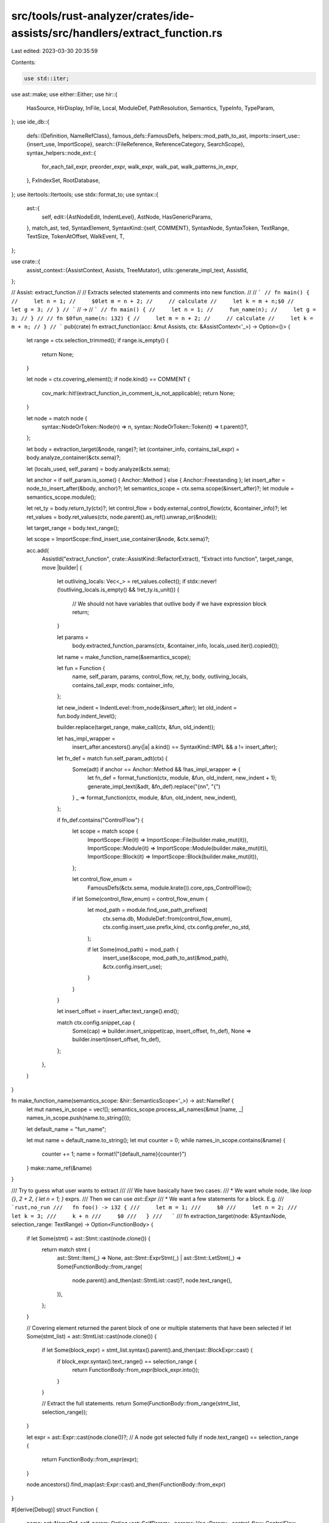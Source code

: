 src/tools/rust-analyzer/crates/ide-assists/src/handlers/extract_function.rs
===========================================================================

Last edited: 2023-03-30 20:35:59

Contents:

.. code-block:: rs

    use std::iter;

use ast::make;
use either::Either;
use hir::{
    HasSource, HirDisplay, InFile, Local, ModuleDef, PathResolution, Semantics, TypeInfo, TypeParam,
};
use ide_db::{
    defs::{Definition, NameRefClass},
    famous_defs::FamousDefs,
    helpers::mod_path_to_ast,
    imports::insert_use::{insert_use, ImportScope},
    search::{FileReference, ReferenceCategory, SearchScope},
    syntax_helpers::node_ext::{
        for_each_tail_expr, preorder_expr, walk_expr, walk_pat, walk_patterns_in_expr,
    },
    FxIndexSet, RootDatabase,
};
use itertools::Itertools;
use stdx::format_to;
use syntax::{
    ast::{
        self,
        edit::{AstNodeEdit, IndentLevel},
        AstNode, HasGenericParams,
    },
    match_ast, ted, SyntaxElement,
    SyntaxKind::{self, COMMENT},
    SyntaxNode, SyntaxToken, TextRange, TextSize, TokenAtOffset, WalkEvent, T,
};

use crate::{
    assist_context::{AssistContext, Assists, TreeMutator},
    utils::generate_impl_text,
    AssistId,
};

// Assist: extract_function
//
// Extracts selected statements and comments into new function.
//
// ```
// fn main() {
//     let n = 1;
//     $0let m = n + 2;
//     // calculate
//     let k = m + n;$0
//     let g = 3;
// }
// ```
// ->
// ```
// fn main() {
//     let n = 1;
//     fun_name(n);
//     let g = 3;
// }
//
// fn $0fun_name(n: i32) {
//     let m = n + 2;
//     // calculate
//     let k = m + n;
// }
// ```
pub(crate) fn extract_function(acc: &mut Assists, ctx: &AssistContext<'_>) -> Option<()> {
    let range = ctx.selection_trimmed();
    if range.is_empty() {
        return None;
    }

    let node = ctx.covering_element();
    if node.kind() == COMMENT {
        cov_mark::hit!(extract_function_in_comment_is_not_applicable);
        return None;
    }

    let node = match node {
        syntax::NodeOrToken::Node(n) => n,
        syntax::NodeOrToken::Token(t) => t.parent()?,
    };

    let body = extraction_target(&node, range)?;
    let (container_info, contains_tail_expr) = body.analyze_container(&ctx.sema)?;

    let (locals_used, self_param) = body.analyze(&ctx.sema);

    let anchor = if self_param.is_some() { Anchor::Method } else { Anchor::Freestanding };
    let insert_after = node_to_insert_after(&body, anchor)?;
    let semantics_scope = ctx.sema.scope(&insert_after)?;
    let module = semantics_scope.module();

    let ret_ty = body.return_ty(ctx)?;
    let control_flow = body.external_control_flow(ctx, &container_info)?;
    let ret_values = body.ret_values(ctx, node.parent().as_ref().unwrap_or(&node));

    let target_range = body.text_range();

    let scope = ImportScope::find_insert_use_container(&node, &ctx.sema)?;

    acc.add(
        AssistId("extract_function", crate::AssistKind::RefactorExtract),
        "Extract into function",
        target_range,
        move |builder| {
            let outliving_locals: Vec<_> = ret_values.collect();
            if stdx::never!(!outliving_locals.is_empty() && !ret_ty.is_unit()) {
                // We should not have variables that outlive body if we have expression block
                return;
            }

            let params =
                body.extracted_function_params(ctx, &container_info, locals_used.iter().copied());

            let name = make_function_name(&semantics_scope);

            let fun = Function {
                name,
                self_param,
                params,
                control_flow,
                ret_ty,
                body,
                outliving_locals,
                contains_tail_expr,
                mods: container_info,
            };

            let new_indent = IndentLevel::from_node(&insert_after);
            let old_indent = fun.body.indent_level();

            builder.replace(target_range, make_call(ctx, &fun, old_indent));

            let has_impl_wrapper =
                insert_after.ancestors().any(|a| a.kind() == SyntaxKind::IMPL && a != insert_after);

            let fn_def = match fun.self_param_adt(ctx) {
                Some(adt) if anchor == Anchor::Method && !has_impl_wrapper => {
                    let fn_def = format_function(ctx, module, &fun, old_indent, new_indent + 1);
                    generate_impl_text(&adt, &fn_def).replace("{\n\n", "{")
                }
                _ => format_function(ctx, module, &fun, old_indent, new_indent),
            };

            if fn_def.contains("ControlFlow") {
                let scope = match scope {
                    ImportScope::File(it) => ImportScope::File(builder.make_mut(it)),
                    ImportScope::Module(it) => ImportScope::Module(builder.make_mut(it)),
                    ImportScope::Block(it) => ImportScope::Block(builder.make_mut(it)),
                };

                let control_flow_enum =
                    FamousDefs(&ctx.sema, module.krate()).core_ops_ControlFlow();

                if let Some(control_flow_enum) = control_flow_enum {
                    let mod_path = module.find_use_path_prefixed(
                        ctx.sema.db,
                        ModuleDef::from(control_flow_enum),
                        ctx.config.insert_use.prefix_kind,
                        ctx.config.prefer_no_std,
                    );

                    if let Some(mod_path) = mod_path {
                        insert_use(&scope, mod_path_to_ast(&mod_path), &ctx.config.insert_use);
                    }
                }
            }

            let insert_offset = insert_after.text_range().end();

            match ctx.config.snippet_cap {
                Some(cap) => builder.insert_snippet(cap, insert_offset, fn_def),
                None => builder.insert(insert_offset, fn_def),
            };
        },
    )
}

fn make_function_name(semantics_scope: &hir::SemanticsScope<'_>) -> ast::NameRef {
    let mut names_in_scope = vec![];
    semantics_scope.process_all_names(&mut |name, _| names_in_scope.push(name.to_string()));

    let default_name = "fun_name";

    let mut name = default_name.to_string();
    let mut counter = 0;
    while names_in_scope.contains(&name) {
        counter += 1;
        name = format!("{default_name}{counter}")
    }
    make::name_ref(&name)
}

/// Try to guess what user wants to extract
///
/// We have basically have two cases:
/// * We want whole node, like `loop {}`, `2 + 2`, `{ let n = 1; }` exprs.
///   Then we can use `ast::Expr`
/// * We want a few statements for a block. E.g.
///   ```rust,no_run
///   fn foo() -> i32 {
///     let m = 1;
///     $0
///     let n = 2;
///     let k = 3;
///     k + n
///     $0
///   }
///   ```
///
fn extraction_target(node: &SyntaxNode, selection_range: TextRange) -> Option<FunctionBody> {
    if let Some(stmt) = ast::Stmt::cast(node.clone()) {
        return match stmt {
            ast::Stmt::Item(_) => None,
            ast::Stmt::ExprStmt(_) | ast::Stmt::LetStmt(_) => Some(FunctionBody::from_range(
                node.parent().and_then(ast::StmtList::cast)?,
                node.text_range(),
            )),
        };
    }

    // Covering element returned the parent block of one or multiple statements that have been selected
    if let Some(stmt_list) = ast::StmtList::cast(node.clone()) {
        if let Some(block_expr) = stmt_list.syntax().parent().and_then(ast::BlockExpr::cast) {
            if block_expr.syntax().text_range() == selection_range {
                return FunctionBody::from_expr(block_expr.into());
            }
        }

        // Extract the full statements.
        return Some(FunctionBody::from_range(stmt_list, selection_range));
    }

    let expr = ast::Expr::cast(node.clone())?;
    // A node got selected fully
    if node.text_range() == selection_range {
        return FunctionBody::from_expr(expr);
    }

    node.ancestors().find_map(ast::Expr::cast).and_then(FunctionBody::from_expr)
}

#[derive(Debug)]
struct Function {
    name: ast::NameRef,
    self_param: Option<ast::SelfParam>,
    params: Vec<Param>,
    control_flow: ControlFlow,
    ret_ty: RetType,
    body: FunctionBody,
    outliving_locals: Vec<OutlivedLocal>,
    /// Whether at least one of the container's tail expr is contained in the range we're extracting.
    contains_tail_expr: bool,
    mods: ContainerInfo,
}

#[derive(Debug)]
struct Param {
    var: Local,
    ty: hir::Type,
    move_local: bool,
    requires_mut: bool,
    is_copy: bool,
}

#[derive(Debug, Clone, Copy, PartialEq, Eq)]
enum ParamKind {
    Value,
    MutValue,
    SharedRef,
    MutRef,
}

#[derive(Debug)]
enum FunType {
    Unit,
    Single(hir::Type),
    Tuple(Vec<hir::Type>),
}

/// Where to put extracted function definition
#[derive(Debug, Eq, PartialEq, Clone, Copy)]
enum Anchor {
    /// Extract free function and put right after current top-level function
    Freestanding,
    /// Extract method and put right after current function in the impl-block
    Method,
}

// FIXME: ControlFlow and ContainerInfo both track some function modifiers, feels like these two should
// probably be merged somehow.
#[derive(Debug)]
struct ControlFlow {
    kind: Option<FlowKind>,
    is_async: bool,
    is_unsafe: bool,
}

/// The thing whose expression we are extracting from. Can be a function, const, static, const arg, ...
#[derive(Clone, Debug)]
struct ContainerInfo {
    is_const: bool,
    parent_loop: Option<SyntaxNode>,
    /// The function's return type, const's type etc.
    ret_type: Option<hir::Type>,
    generic_param_lists: Vec<ast::GenericParamList>,
    where_clauses: Vec<ast::WhereClause>,
}

/// Control flow that is exported from extracted function
///
/// E.g.:
/// ```rust,no_run
/// loop {
///     $0
///     if 42 == 42 {
///         break;
///     }
///     $0
/// }
/// ```
#[derive(Debug, Clone)]
enum FlowKind {
    /// Return with value (`return $expr;`)
    Return(Option<ast::Expr>),
    Try {
        kind: TryKind,
    },
    /// Break with label and value (`break 'label $expr;`)
    Break(Option<ast::Lifetime>, Option<ast::Expr>),
    /// Continue with label (`continue 'label;`)
    Continue(Option<ast::Lifetime>),
}

#[derive(Debug, Clone)]
enum TryKind {
    Option,
    Result { ty: hir::Type },
}

#[derive(Debug)]
enum RetType {
    Expr(hir::Type),
    Stmt,
}

impl RetType {
    fn is_unit(&self) -> bool {
        match self {
            RetType::Expr(ty) => ty.is_unit(),
            RetType::Stmt => true,
        }
    }
}

/// Semantically same as `ast::Expr`, but preserves identity when using only part of the Block
/// This is the future function body, the part that is being extracted.
#[derive(Debug)]
enum FunctionBody {
    Expr(ast::Expr),
    Span { parent: ast::StmtList, text_range: TextRange },
}

#[derive(Debug)]
struct OutlivedLocal {
    local: Local,
    mut_usage_outside_body: bool,
}

/// Container of local variable usages
///
/// Semanticall same as `UsageSearchResult`, but provides more convenient interface
struct LocalUsages(ide_db::search::UsageSearchResult);

impl LocalUsages {
    fn find_local_usages(ctx: &AssistContext<'_>, var: Local) -> Self {
        Self(
            Definition::Local(var)
                .usages(&ctx.sema)
                .in_scope(SearchScope::single_file(ctx.file_id()))
                .all(),
        )
    }

    fn iter(&self) -> impl Iterator<Item = &FileReference> + '_ {
        self.0.iter().flat_map(|(_, rs)| rs)
    }
}

impl Function {
    fn return_type(&self, ctx: &AssistContext<'_>) -> FunType {
        match &self.ret_ty {
            RetType::Expr(ty) if ty.is_unit() => FunType::Unit,
            RetType::Expr(ty) => FunType::Single(ty.clone()),
            RetType::Stmt => match self.outliving_locals.as_slice() {
                [] => FunType::Unit,
                [var] => FunType::Single(var.local.ty(ctx.db())),
                vars => {
                    let types = vars.iter().map(|v| v.local.ty(ctx.db())).collect();
                    FunType::Tuple(types)
                }
            },
        }
    }

    fn self_param_adt(&self, ctx: &AssistContext<'_>) -> Option<ast::Adt> {
        let self_param = self.self_param.as_ref()?;
        let def = ctx.sema.to_def(self_param)?;
        let adt = def.ty(ctx.db()).strip_references().as_adt()?;
        let InFile { file_id: _, value } = adt.source(ctx.db())?;
        Some(value)
    }
}

impl ParamKind {
    fn is_ref(&self) -> bool {
        matches!(self, ParamKind::SharedRef | ParamKind::MutRef)
    }
}

impl Param {
    fn kind(&self) -> ParamKind {
        match (self.move_local, self.requires_mut, self.is_copy) {
            (false, true, _) => ParamKind::MutRef,
            (false, false, false) => ParamKind::SharedRef,
            (true, true, _) => ParamKind::MutValue,
            (_, false, _) => ParamKind::Value,
        }
    }

    fn to_arg(&self, ctx: &AssistContext<'_>) -> ast::Expr {
        let var = path_expr_from_local(ctx, self.var);
        match self.kind() {
            ParamKind::Value | ParamKind::MutValue => var,
            ParamKind::SharedRef => make::expr_ref(var, false),
            ParamKind::MutRef => make::expr_ref(var, true),
        }
    }

    fn to_param(&self, ctx: &AssistContext<'_>, module: hir::Module) -> ast::Param {
        let var = self.var.name(ctx.db()).to_string();
        let var_name = make::name(&var);
        let pat = match self.kind() {
            ParamKind::MutValue => make::ident_pat(false, true, var_name),
            ParamKind::Value | ParamKind::SharedRef | ParamKind::MutRef => {
                make::ext::simple_ident_pat(var_name)
            }
        };

        let ty = make_ty(&self.ty, ctx, module);
        let ty = match self.kind() {
            ParamKind::Value | ParamKind::MutValue => ty,
            ParamKind::SharedRef => make::ty_ref(ty, false),
            ParamKind::MutRef => make::ty_ref(ty, true),
        };

        make::param(pat.into(), ty)
    }
}

impl TryKind {
    fn of_ty(ty: hir::Type, ctx: &AssistContext<'_>) -> Option<TryKind> {
        if ty.is_unknown() {
            // We favour Result for `expr?`
            return Some(TryKind::Result { ty });
        }
        let adt = ty.as_adt()?;
        let name = adt.name(ctx.db());
        // FIXME: use lang items to determine if it is std type or user defined
        //        E.g. if user happens to define type named `Option`, we would have false positive
        match name.to_string().as_str() {
            "Option" => Some(TryKind::Option),
            "Result" => Some(TryKind::Result { ty }),
            _ => None,
        }
    }
}

impl FlowKind {
    fn make_result_handler(&self, expr: Option<ast::Expr>) -> ast::Expr {
        match self {
            FlowKind::Return(_) => make::expr_return(expr),
            FlowKind::Break(label, _) => make::expr_break(label.clone(), expr),
            FlowKind::Try { .. } => {
                stdx::never!("cannot have result handler with try");
                expr.unwrap_or_else(|| make::expr_return(None))
            }
            FlowKind::Continue(label) => {
                stdx::always!(expr.is_none(), "continue with value is not possible");
                make::expr_continue(label.clone())
            }
        }
    }

    fn expr_ty(&self, ctx: &AssistContext<'_>) -> Option<hir::Type> {
        match self {
            FlowKind::Return(Some(expr)) | FlowKind::Break(_, Some(expr)) => {
                ctx.sema.type_of_expr(expr).map(TypeInfo::adjusted)
            }
            FlowKind::Try { .. } => {
                stdx::never!("try does not have defined expr_ty");
                None
            }
            _ => None,
        }
    }
}

impl FunctionBody {
    fn parent(&self) -> Option<SyntaxNode> {
        match self {
            FunctionBody::Expr(expr) => expr.syntax().parent(),
            FunctionBody::Span { parent, .. } => Some(parent.syntax().clone()),
        }
    }

    fn node(&self) -> &SyntaxNode {
        match self {
            FunctionBody::Expr(e) => e.syntax(),
            FunctionBody::Span { parent, .. } => parent.syntax(),
        }
    }

    fn extracted_from_trait_impl(&self) -> bool {
        match self.node().ancestors().find_map(ast::Impl::cast) {
            Some(c) => return c.trait_().is_some(),
            None => false,
        }
    }

    fn descendants(&self) -> impl Iterator<Item = SyntaxNode> {
        match self {
            FunctionBody::Expr(expr) => expr.syntax().descendants(),
            FunctionBody::Span { parent, .. } => parent.syntax().descendants(),
        }
    }

    fn descendant_paths(&self) -> impl Iterator<Item = ast::Path> {
        self.descendants().filter_map(|node| {
            match_ast! {
                match node {
                    ast::Path(it) => Some(it),
                    _ => None
                }
            }
        })
    }

    fn from_expr(expr: ast::Expr) -> Option<Self> {
        match expr {
            ast::Expr::BreakExpr(it) => it.expr().map(Self::Expr),
            ast::Expr::ReturnExpr(it) => it.expr().map(Self::Expr),
            ast::Expr::BlockExpr(it) if !it.is_standalone() => None,
            expr => Some(Self::Expr(expr)),
        }
    }

    fn from_range(parent: ast::StmtList, selected: TextRange) -> FunctionBody {
        let full_body = parent.syntax().children_with_tokens();

        let mut text_range = full_body
            .filter(|it| ast::Stmt::can_cast(it.kind()) || it.kind() == COMMENT)
            .map(|element| element.text_range())
            .filter(|&range| selected.intersect(range).filter(|it| !it.is_empty()).is_some())
            .reduce(|acc, stmt| acc.cover(stmt));

        if let Some(tail_range) = parent
            .tail_expr()
            .map(|it| it.syntax().text_range())
            .filter(|&it| selected.intersect(it).is_some())
        {
            text_range = Some(match text_range {
                Some(text_range) => text_range.cover(tail_range),
                None => tail_range,
            });
        }
        Self::Span { parent, text_range: text_range.unwrap_or(selected) }
    }

    fn indent_level(&self) -> IndentLevel {
        match &self {
            FunctionBody::Expr(expr) => IndentLevel::from_node(expr.syntax()),
            FunctionBody::Span { parent, .. } => IndentLevel::from_node(parent.syntax()) + 1,
        }
    }

    fn tail_expr(&self) -> Option<ast::Expr> {
        match &self {
            FunctionBody::Expr(expr) => Some(expr.clone()),
            FunctionBody::Span { parent, text_range } => {
                let tail_expr = parent.tail_expr()?;
                text_range.contains_range(tail_expr.syntax().text_range()).then_some(tail_expr)
            }
        }
    }

    fn walk_expr(&self, cb: &mut dyn FnMut(ast::Expr)) {
        match self {
            FunctionBody::Expr(expr) => walk_expr(expr, cb),
            FunctionBody::Span { parent, text_range } => {
                parent
                    .statements()
                    .filter(|stmt| text_range.contains_range(stmt.syntax().text_range()))
                    .filter_map(|stmt| match stmt {
                        ast::Stmt::ExprStmt(expr_stmt) => expr_stmt.expr(),
                        ast::Stmt::Item(_) => None,
                        ast::Stmt::LetStmt(stmt) => stmt.initializer(),
                    })
                    .for_each(|expr| walk_expr(&expr, cb));
                if let Some(expr) = parent
                    .tail_expr()
                    .filter(|it| text_range.contains_range(it.syntax().text_range()))
                {
                    walk_expr(&expr, cb);
                }
            }
        }
    }

    fn preorder_expr(&self, cb: &mut dyn FnMut(WalkEvent<ast::Expr>) -> bool) {
        match self {
            FunctionBody::Expr(expr) => preorder_expr(expr, cb),
            FunctionBody::Span { parent, text_range } => {
                parent
                    .statements()
                    .filter(|stmt| text_range.contains_range(stmt.syntax().text_range()))
                    .filter_map(|stmt| match stmt {
                        ast::Stmt::ExprStmt(expr_stmt) => expr_stmt.expr(),
                        ast::Stmt::Item(_) => None,
                        ast::Stmt::LetStmt(stmt) => stmt.initializer(),
                    })
                    .for_each(|expr| preorder_expr(&expr, cb));
                if let Some(expr) = parent
                    .tail_expr()
                    .filter(|it| text_range.contains_range(it.syntax().text_range()))
                {
                    preorder_expr(&expr, cb);
                }
            }
        }
    }

    fn walk_pat(&self, cb: &mut dyn FnMut(ast::Pat)) {
        match self {
            FunctionBody::Expr(expr) => walk_patterns_in_expr(expr, cb),
            FunctionBody::Span { parent, text_range } => {
                parent
                    .statements()
                    .filter(|stmt| text_range.contains_range(stmt.syntax().text_range()))
                    .for_each(|stmt| match stmt {
                        ast::Stmt::ExprStmt(expr_stmt) => {
                            if let Some(expr) = expr_stmt.expr() {
                                walk_patterns_in_expr(&expr, cb)
                            }
                        }
                        ast::Stmt::Item(_) => (),
                        ast::Stmt::LetStmt(stmt) => {
                            if let Some(pat) = stmt.pat() {
                                walk_pat(&pat, cb);
                            }
                            if let Some(expr) = stmt.initializer() {
                                walk_patterns_in_expr(&expr, cb);
                            }
                        }
                    });
                if let Some(expr) = parent
                    .tail_expr()
                    .filter(|it| text_range.contains_range(it.syntax().text_range()))
                {
                    walk_patterns_in_expr(&expr, cb);
                }
            }
        }
    }

    fn text_range(&self) -> TextRange {
        match self {
            FunctionBody::Expr(expr) => expr.syntax().text_range(),
            &FunctionBody::Span { text_range, .. } => text_range,
        }
    }

    fn contains_range(&self, range: TextRange) -> bool {
        self.text_range().contains_range(range)
    }

    fn precedes_range(&self, range: TextRange) -> bool {
        self.text_range().end() <= range.start()
    }

    fn contains_node(&self, node: &SyntaxNode) -> bool {
        self.contains_range(node.text_range())
    }
}

impl FunctionBody {
    /// Analyzes a function body, returning the used local variables that are referenced in it as well as
    /// whether it contains an await expression.
    fn analyze(
        &self,
        sema: &Semantics<'_, RootDatabase>,
    ) -> (FxIndexSet<Local>, Option<ast::SelfParam>) {
        let mut self_param = None;
        let mut res = FxIndexSet::default();
        let mut cb = |name_ref: Option<_>| {
            let local_ref =
                match name_ref.and_then(|name_ref| NameRefClass::classify(sema, &name_ref)) {
                    Some(
                        NameRefClass::Definition(Definition::Local(local_ref))
                        | NameRefClass::FieldShorthand { local_ref, field_ref: _ },
                    ) => local_ref,
                    _ => return,
                };
            let InFile { file_id, value } = local_ref.source(sema.db);
            // locals defined inside macros are not relevant to us
            if !file_id.is_macro() {
                match value {
                    Either::Right(it) => {
                        self_param.replace(it);
                    }
                    Either::Left(_) => {
                        res.insert(local_ref);
                    }
                }
            }
        };
        self.walk_expr(&mut |expr| match expr {
            ast::Expr::PathExpr(path_expr) => {
                cb(path_expr.path().and_then(|it| it.as_single_name_ref()))
            }
            ast::Expr::ClosureExpr(closure_expr) => {
                if let Some(body) = closure_expr.body() {
                    body.syntax().descendants().map(ast::NameRef::cast).for_each(|it| cb(it));
                }
            }
            ast::Expr::MacroExpr(expr) => {
                if let Some(tt) = expr.macro_call().and_then(|call| call.token_tree()) {
                    tt.syntax()
                        .children_with_tokens()
                        .flat_map(SyntaxElement::into_token)
                        .filter(|it| it.kind() == SyntaxKind::IDENT)
                        .flat_map(|t| sema.descend_into_macros(t))
                        .for_each(|t| cb(t.parent().and_then(ast::NameRef::cast)));
                }
            }
            _ => (),
        });
        (res, self_param)
    }

    fn analyze_container(
        &self,
        sema: &Semantics<'_, RootDatabase>,
    ) -> Option<(ContainerInfo, bool)> {
        let mut ancestors = self.parent()?.ancestors();
        let infer_expr_opt = |expr| sema.type_of_expr(&expr?).map(TypeInfo::adjusted);
        let mut parent_loop = None;
        let mut set_parent_loop = |loop_: &dyn ast::HasLoopBody| {
            if loop_
                .loop_body()
                .map_or(false, |it| it.syntax().text_range().contains_range(self.text_range()))
            {
                parent_loop.get_or_insert(loop_.syntax().clone());
            }
        };

        let (is_const, expr, ty) = loop {
            let anc = ancestors.next()?;
            break match_ast! {
                match anc {
                    ast::ClosureExpr(closure) => (false, closure.body(), infer_expr_opt(closure.body())),
                    ast::BlockExpr(block_expr) => {
                        let (constness, block) = match block_expr.modifier() {
                            Some(ast::BlockModifier::Const(_)) => (true, block_expr),
                            Some(ast::BlockModifier::Try(_)) => (false, block_expr),
                            Some(ast::BlockModifier::Label(label)) if label.lifetime().is_some() => (false, block_expr),
                            _ => continue,
                        };
                        let expr = Some(ast::Expr::BlockExpr(block));
                        (constness, expr.clone(), infer_expr_opt(expr))
                    },
                    ast::Fn(fn_) => {
                        let func = sema.to_def(&fn_)?;
                        let mut ret_ty = func.ret_type(sema.db);
                        if func.is_async(sema.db) {
                            if let Some(async_ret) = func.async_ret_type(sema.db) {
                                ret_ty = async_ret;
                            }
                        }
                        (fn_.const_token().is_some(), fn_.body().map(ast::Expr::BlockExpr), Some(ret_ty))
                    },
                    ast::Static(statik) => {
                        (true, statik.body(), Some(sema.to_def(&statik)?.ty(sema.db)))
                    },
                    ast::ConstArg(ca) => {
                        (true, ca.expr(), infer_expr_opt(ca.expr()))
                    },
                    ast::Const(konst) => {
                        (true, konst.body(), Some(sema.to_def(&konst)?.ty(sema.db)))
                    },
                    ast::ConstParam(cp) => {
                        (true, cp.default_val(), Some(sema.to_def(&cp)?.ty(sema.db)))
                    },
                    ast::ConstBlockPat(cbp) => {
                        let expr = cbp.block_expr().map(ast::Expr::BlockExpr);
                        (true, expr.clone(), infer_expr_opt(expr))
                    },
                    ast::Variant(__) => return None,
                    ast::Meta(__) => return None,
                    ast::LoopExpr(it) => {
                        set_parent_loop(&it);
                        continue;
                    },
                    ast::ForExpr(it) => {
                        set_parent_loop(&it);
                        continue;
                    },
                    ast::WhileExpr(it) => {
                        set_parent_loop(&it);
                        continue;
                    },
                    _ => continue,
                }
            };
        };

        let expr = expr?;
        let contains_tail_expr = if let Some(body_tail) = self.tail_expr() {
            let mut contains_tail_expr = false;
            let tail_expr_range = body_tail.syntax().text_range();
            for_each_tail_expr(&expr, &mut |e| {
                if tail_expr_range.contains_range(e.syntax().text_range()) {
                    contains_tail_expr = true;
                }
            });
            contains_tail_expr
        } else {
            false
        };

        let parent = self.parent()?;
        let parents = generic_parents(&parent);
        let generic_param_lists = parents.iter().filter_map(|it| it.generic_param_list()).collect();
        let where_clauses = parents.iter().filter_map(|it| it.where_clause()).collect();

        Some((
            ContainerInfo {
                is_const,
                parent_loop,
                ret_type: ty,
                generic_param_lists,
                where_clauses,
            },
            contains_tail_expr,
        ))
    }

    fn return_ty(&self, ctx: &AssistContext<'_>) -> Option<RetType> {
        match self.tail_expr() {
            Some(expr) => ctx.sema.type_of_expr(&expr).map(TypeInfo::original).map(RetType::Expr),
            None => Some(RetType::Stmt),
        }
    }

    /// Local variables defined inside `body` that are accessed outside of it
    fn ret_values<'a>(
        &self,
        ctx: &'a AssistContext<'_>,
        parent: &SyntaxNode,
    ) -> impl Iterator<Item = OutlivedLocal> + 'a {
        let parent = parent.clone();
        let range = self.text_range();
        locals_defined_in_body(&ctx.sema, self)
            .into_iter()
            .filter_map(move |local| local_outlives_body(ctx, range, local, &parent))
    }

    /// Analyses the function body for external control flow.
    fn external_control_flow(
        &self,
        ctx: &AssistContext<'_>,
        container_info: &ContainerInfo,
    ) -> Option<ControlFlow> {
        let mut ret_expr = None;
        let mut try_expr = None;
        let mut break_expr = None;
        let mut continue_expr = None;
        let mut is_async = false;
        let mut _is_unsafe = false;

        let mut unsafe_depth = 0;
        let mut loop_depth = 0;

        self.preorder_expr(&mut |expr| {
            let expr = match expr {
                WalkEvent::Enter(e) => e,
                WalkEvent::Leave(expr) => {
                    match expr {
                        ast::Expr::LoopExpr(_)
                        | ast::Expr::ForExpr(_)
                        | ast::Expr::WhileExpr(_) => loop_depth -= 1,
                        ast::Expr::BlockExpr(block_expr) if block_expr.unsafe_token().is_some() => {
                            unsafe_depth -= 1
                        }
                        _ => (),
                    }
                    return false;
                }
            };
            match expr {
                ast::Expr::LoopExpr(_) | ast::Expr::ForExpr(_) | ast::Expr::WhileExpr(_) => {
                    loop_depth += 1;
                }
                ast::Expr::BlockExpr(block_expr) if block_expr.unsafe_token().is_some() => {
                    unsafe_depth += 1
                }
                ast::Expr::ReturnExpr(it) => {
                    ret_expr = Some(it);
                }
                ast::Expr::TryExpr(it) => {
                    try_expr = Some(it);
                }
                ast::Expr::BreakExpr(it) if loop_depth == 0 => {
                    break_expr = Some(it);
                }
                ast::Expr::ContinueExpr(it) if loop_depth == 0 => {
                    continue_expr = Some(it);
                }
                ast::Expr::AwaitExpr(_) => is_async = true,
                // FIXME: Do unsafe analysis on expression, sem highlighting knows this so we should be able
                // to just lift that out of there
                // expr if unsafe_depth ==0 && expr.is_unsafe => is_unsafe = true,
                _ => {}
            }
            false
        });

        let kind = match (try_expr, ret_expr, break_expr, continue_expr) {
            (Some(_), _, None, None) => {
                let ret_ty = container_info.ret_type.clone()?;
                let kind = TryKind::of_ty(ret_ty, ctx)?;

                Some(FlowKind::Try { kind })
            }
            (Some(_), _, _, _) => {
                cov_mark::hit!(external_control_flow_try_and_bc);
                return None;
            }
            (None, Some(r), None, None) => Some(FlowKind::Return(r.expr())),
            (None, Some(_), _, _) => {
                cov_mark::hit!(external_control_flow_return_and_bc);
                return None;
            }
            (None, None, Some(_), Some(_)) => {
                cov_mark::hit!(external_control_flow_break_and_continue);
                return None;
            }
            (None, None, Some(b), None) => Some(FlowKind::Break(b.lifetime(), b.expr())),
            (None, None, None, Some(c)) => Some(FlowKind::Continue(c.lifetime())),
            (None, None, None, None) => None,
        };

        Some(ControlFlow { kind, is_async, is_unsafe: _is_unsafe })
    }

    /// find variables that should be extracted as params
    ///
    /// Computes additional info that affects param type and mutability
    fn extracted_function_params(
        &self,
        ctx: &AssistContext<'_>,
        container_info: &ContainerInfo,
        locals: impl Iterator<Item = Local>,
    ) -> Vec<Param> {
        locals
            .map(|local| (local, local.source(ctx.db())))
            .filter(|(_, src)| is_defined_outside_of_body(ctx, self, src))
            .filter_map(|(local, src)| match src.value {
                Either::Left(src) => Some((local, src)),
                Either::Right(_) => {
                    stdx::never!(false, "Local::is_self returned false, but source is SelfParam");
                    None
                }
            })
            .map(|(var, src)| {
                let usages = LocalUsages::find_local_usages(ctx, var);
                let ty = var.ty(ctx.db());

                let defined_outside_parent_loop = container_info
                    .parent_loop
                    .as_ref()
                    .map_or(true, |it| it.text_range().contains_range(src.syntax().text_range()));

                let is_copy = ty.is_copy(ctx.db());
                let has_usages = self.has_usages_after_body(&usages);
                let requires_mut =
                    !ty.is_mutable_reference() && has_exclusive_usages(ctx, &usages, self);
                // We can move the value into the function call if it's not used after the call,
                // if the var is not used but defined outside a loop we are extracting from we can't move it either
                // as the function will reuse it in the next iteration.
                let move_local = (!has_usages && defined_outside_parent_loop) || ty.is_reference();
                Param { var, ty, move_local, requires_mut, is_copy }
            })
            .collect()
    }

    fn has_usages_after_body(&self, usages: &LocalUsages) -> bool {
        usages.iter().any(|reference| self.precedes_range(reference.range))
    }
}

enum GenericParent {
    Fn(ast::Fn),
    Impl(ast::Impl),
    Trait(ast::Trait),
}

impl GenericParent {
    fn generic_param_list(&self) -> Option<ast::GenericParamList> {
        match self {
            GenericParent::Fn(fn_) => fn_.generic_param_list(),
            GenericParent::Impl(impl_) => impl_.generic_param_list(),
            GenericParent::Trait(trait_) => trait_.generic_param_list(),
        }
    }

    fn where_clause(&self) -> Option<ast::WhereClause> {
        match self {
            GenericParent::Fn(fn_) => fn_.where_clause(),
            GenericParent::Impl(impl_) => impl_.where_clause(),
            GenericParent::Trait(trait_) => trait_.where_clause(),
        }
    }
}

/// Search `parent`'s ancestors for items with potentially applicable generic parameters
fn generic_parents(parent: &SyntaxNode) -> Vec<GenericParent> {
    let mut list = Vec::new();
    if let Some(parent_item) = parent.ancestors().find_map(ast::Item::cast) {
        match parent_item {
            ast::Item::Fn(ref fn_) => {
                if let Some(parent_parent) = parent_item
                    .syntax()
                    .parent()
                    .and_then(|it| it.parent())
                    .and_then(ast::Item::cast)
                {
                    match parent_parent {
                        ast::Item::Impl(impl_) => list.push(GenericParent::Impl(impl_)),
                        ast::Item::Trait(trait_) => list.push(GenericParent::Trait(trait_)),
                        _ => (),
                    }
                }
                list.push(GenericParent::Fn(fn_.clone()));
            }
            _ => (),
        }
    }
    list
}

/// checks if relevant var is used with `&mut` access inside body
fn has_exclusive_usages(
    ctx: &AssistContext<'_>,
    usages: &LocalUsages,
    body: &FunctionBody,
) -> bool {
    usages
        .iter()
        .filter(|reference| body.contains_range(reference.range))
        .any(|reference| reference_is_exclusive(reference, body, ctx))
}

/// checks if this reference requires `&mut` access inside node
fn reference_is_exclusive(
    reference: &FileReference,
    node: &dyn HasTokenAtOffset,
    ctx: &AssistContext<'_>,
) -> bool {
    // we directly modify variable with set: `n = 0`, `n += 1`
    if reference.category == Some(ReferenceCategory::Write) {
        return true;
    }

    // we take `&mut` reference to variable: `&mut v`
    let path = match path_element_of_reference(node, reference) {
        Some(path) => path,
        None => return false,
    };

    expr_require_exclusive_access(ctx, &path).unwrap_or(false)
}

/// checks if this expr requires `&mut` access, recurses on field access
fn expr_require_exclusive_access(ctx: &AssistContext<'_>, expr: &ast::Expr) -> Option<bool> {
    if let ast::Expr::MacroExpr(_) = expr {
        // FIXME: expand macro and check output for mutable usages of the variable?
        return None;
    }

    let parent = expr.syntax().parent()?;

    if let Some(bin_expr) = ast::BinExpr::cast(parent.clone()) {
        if matches!(bin_expr.op_kind()?, ast::BinaryOp::Assignment { .. }) {
            return Some(bin_expr.lhs()?.syntax() == expr.syntax());
        }
        return Some(false);
    }

    if let Some(ref_expr) = ast::RefExpr::cast(parent.clone()) {
        return Some(ref_expr.mut_token().is_some());
    }

    if let Some(method_call) = ast::MethodCallExpr::cast(parent.clone()) {
        let func = ctx.sema.resolve_method_call(&method_call)?;
        let self_param = func.self_param(ctx.db())?;
        let access = self_param.access(ctx.db());

        return Some(matches!(access, hir::Access::Exclusive));
    }

    if let Some(field) = ast::FieldExpr::cast(parent) {
        return expr_require_exclusive_access(ctx, &field.into());
    }

    Some(false)
}

trait HasTokenAtOffset {
    fn token_at_offset(&self, offset: TextSize) -> TokenAtOffset<SyntaxToken>;
}

impl HasTokenAtOffset for SyntaxNode {
    fn token_at_offset(&self, offset: TextSize) -> TokenAtOffset<SyntaxToken> {
        SyntaxNode::token_at_offset(self, offset)
    }
}

impl HasTokenAtOffset for FunctionBody {
    fn token_at_offset(&self, offset: TextSize) -> TokenAtOffset<SyntaxToken> {
        match self {
            FunctionBody::Expr(expr) => expr.syntax().token_at_offset(offset),
            FunctionBody::Span { parent, text_range } => {
                match parent.syntax().token_at_offset(offset) {
                    TokenAtOffset::None => TokenAtOffset::None,
                    TokenAtOffset::Single(t) => {
                        if text_range.contains_range(t.text_range()) {
                            TokenAtOffset::Single(t)
                        } else {
                            TokenAtOffset::None
                        }
                    }
                    TokenAtOffset::Between(a, b) => {
                        match (
                            text_range.contains_range(a.text_range()),
                            text_range.contains_range(b.text_range()),
                        ) {
                            (true, true) => TokenAtOffset::Between(a, b),
                            (true, false) => TokenAtOffset::Single(a),
                            (false, true) => TokenAtOffset::Single(b),
                            (false, false) => TokenAtOffset::None,
                        }
                    }
                }
            }
        }
    }
}

/// find relevant `ast::Expr` for reference
///
/// # Preconditions
///
/// `node` must cover `reference`, that is `node.text_range().contains_range(reference.range)`
fn path_element_of_reference(
    node: &dyn HasTokenAtOffset,
    reference: &FileReference,
) -> Option<ast::Expr> {
    let token = node.token_at_offset(reference.range.start()).right_biased().or_else(|| {
        stdx::never!(false, "cannot find token at variable usage: {:?}", reference);
        None
    })?;
    let path = token.parent_ancestors().find_map(ast::Expr::cast).or_else(|| {
        stdx::never!(false, "cannot find path parent of variable usage: {:?}", token);
        None
    })?;
    stdx::always!(
        matches!(path, ast::Expr::PathExpr(_) | ast::Expr::MacroExpr(_)),
        "unexpected expression type for variable usage: {:?}",
        path
    );
    Some(path)
}

/// list local variables defined inside `body`
fn locals_defined_in_body(
    sema: &Semantics<'_, RootDatabase>,
    body: &FunctionBody,
) -> FxIndexSet<Local> {
    // FIXME: this doesn't work well with macros
    //        see https://github.com/rust-lang/rust-analyzer/pull/7535#discussion_r570048550
    let mut res = FxIndexSet::default();
    body.walk_pat(&mut |pat| {
        if let ast::Pat::IdentPat(pat) = pat {
            if let Some(local) = sema.to_def(&pat) {
                res.insert(local);
            }
        }
    });
    res
}

/// Returns usage details if local variable is used after(outside of) body
fn local_outlives_body(
    ctx: &AssistContext<'_>,
    body_range: TextRange,
    local: Local,
    parent: &SyntaxNode,
) -> Option<OutlivedLocal> {
    let usages = LocalUsages::find_local_usages(ctx, local);
    let mut has_mut_usages = false;
    let mut any_outlives = false;
    for usage in usages.iter() {
        if body_range.end() <= usage.range.start() {
            has_mut_usages |= reference_is_exclusive(usage, parent, ctx);
            any_outlives |= true;
            if has_mut_usages {
                break; // no need to check more elements we have all the info we wanted
            }
        }
    }
    if !any_outlives {
        return None;
    }
    Some(OutlivedLocal { local, mut_usage_outside_body: has_mut_usages })
}

/// checks if the relevant local was defined before(outside of) body
fn is_defined_outside_of_body(
    ctx: &AssistContext<'_>,
    body: &FunctionBody,
    src: &hir::InFile<Either<ast::IdentPat, ast::SelfParam>>,
) -> bool {
    src.file_id.original_file(ctx.db()) == ctx.file_id()
        && !body.contains_node(either_syntax(&src.value))
}

fn either_syntax(value: &Either<ast::IdentPat, ast::SelfParam>) -> &SyntaxNode {
    match value {
        Either::Left(pat) => pat.syntax(),
        Either::Right(it) => it.syntax(),
    }
}

/// find where to put extracted function definition
///
/// Function should be put right after returned node
fn node_to_insert_after(body: &FunctionBody, anchor: Anchor) -> Option<SyntaxNode> {
    let node = body.node();
    let mut ancestors = node.ancestors().peekable();
    let mut last_ancestor = None;
    while let Some(next_ancestor) = ancestors.next() {
        match next_ancestor.kind() {
            SyntaxKind::SOURCE_FILE => break,
            SyntaxKind::IMPL => {
                if body.extracted_from_trait_impl() && matches!(anchor, Anchor::Method) {
                    let impl_node = find_non_trait_impl(&next_ancestor);
                    if let target_node @ Some(_) = impl_node.as_ref().and_then(last_impl_member) {
                        return target_node;
                    }
                }
            }
            SyntaxKind::ITEM_LIST if !matches!(anchor, Anchor::Freestanding) => continue,
            SyntaxKind::ITEM_LIST => {
                if ancestors.peek().map(SyntaxNode::kind) == Some(SyntaxKind::MODULE) {
                    break;
                }
            }
            SyntaxKind::ASSOC_ITEM_LIST if !matches!(anchor, Anchor::Method) => continue,
            SyntaxKind::ASSOC_ITEM_LIST if body.extracted_from_trait_impl() => continue,
            SyntaxKind::ASSOC_ITEM_LIST => {
                if ancestors.peek().map(SyntaxNode::kind) == Some(SyntaxKind::IMPL) {
                    break;
                }
            }
            _ => (),
        }
        last_ancestor = Some(next_ancestor);
    }
    last_ancestor
}

fn find_non_trait_impl(trait_impl: &SyntaxNode) -> Option<ast::Impl> {
    let as_impl = ast::Impl::cast(trait_impl.clone())?;
    let impl_type = Some(impl_type_name(&as_impl)?);

    let sibblings = trait_impl.parent()?.children();
    sibblings
        .filter_map(ast::Impl::cast)
        .find(|s| impl_type_name(s) == impl_type && !is_trait_impl(s))
}

fn last_impl_member(impl_node: &ast::Impl) -> Option<SyntaxNode> {
    let last_child = impl_node.assoc_item_list()?.assoc_items().last()?;
    Some(last_child.syntax().clone())
}

fn is_trait_impl(node: &ast::Impl) -> bool {
    node.trait_().is_some()
}

fn impl_type_name(impl_node: &ast::Impl) -> Option<String> {
    Some(impl_node.self_ty()?.to_string())
}

fn make_call(ctx: &AssistContext<'_>, fun: &Function, indent: IndentLevel) -> String {
    let ret_ty = fun.return_type(ctx);

    let args = make::arg_list(fun.params.iter().map(|param| param.to_arg(ctx)));
    let name = fun.name.clone();
    let mut call_expr = if fun.self_param.is_some() {
        let self_arg = make::expr_path(make::ext::ident_path("self"));
        make::expr_method_call(self_arg, name, args)
    } else {
        let func = make::expr_path(make::path_unqualified(make::path_segment(name)));
        make::expr_call(func, args)
    };

    let handler = FlowHandler::from_ret_ty(fun, &ret_ty);

    if fun.control_flow.is_async {
        call_expr = make::expr_await(call_expr);
    }
    let expr = handler.make_call_expr(call_expr).indent(indent);

    let mut_modifier = |var: &OutlivedLocal| if var.mut_usage_outside_body { "mut " } else { "" };

    let mut buf = String::new();
    match fun.outliving_locals.as_slice() {
        [] => {}
        [var] => {
            let modifier = mut_modifier(var);
            let name = var.local.name(ctx.db());
            format_to!(buf, "let {modifier}{name} = ")
        }
        vars => {
            buf.push_str("let (");
            let bindings = vars.iter().format_with(", ", |local, f| {
                let modifier = mut_modifier(local);
                let name = local.local.name(ctx.db());
                f(&format_args!("{modifier}{name}"))
            });
            format_to!(buf, "{bindings}");
            buf.push_str(") = ");
        }
    }

    format_to!(buf, "{expr}");
    let insert_comma = fun
        .body
        .parent()
        .and_then(ast::MatchArm::cast)
        .map_or(false, |it| it.comma_token().is_none());
    if insert_comma {
        buf.push(',');
    } else if fun.ret_ty.is_unit() && (!fun.outliving_locals.is_empty() || !expr.is_block_like()) {
        buf.push(';');
    }
    buf
}

enum FlowHandler {
    None,
    Try { kind: TryKind },
    If { action: FlowKind },
    IfOption { action: FlowKind },
    MatchOption { none: FlowKind },
    MatchResult { err: FlowKind },
}

impl FlowHandler {
    fn from_ret_ty(fun: &Function, ret_ty: &FunType) -> FlowHandler {
        match &fun.control_flow.kind {
            None => FlowHandler::None,
            Some(flow_kind) => {
                let action = flow_kind.clone();
                if let FunType::Unit = ret_ty {
                    match flow_kind {
                        FlowKind::Return(None)
                        | FlowKind::Break(_, None)
                        | FlowKind::Continue(_) => FlowHandler::If { action },
                        FlowKind::Return(_) | FlowKind::Break(_, _) => {
                            FlowHandler::IfOption { action }
                        }
                        FlowKind::Try { kind } => FlowHandler::Try { kind: kind.clone() },
                    }
                } else {
                    match flow_kind {
                        FlowKind::Return(None)
                        | FlowKind::Break(_, None)
                        | FlowKind::Continue(_) => FlowHandler::MatchOption { none: action },
                        FlowKind::Return(_) | FlowKind::Break(_, _) => {
                            FlowHandler::MatchResult { err: action }
                        }
                        FlowKind::Try { kind } => FlowHandler::Try { kind: kind.clone() },
                    }
                }
            }
        }
    }

    fn make_call_expr(&self, call_expr: ast::Expr) -> ast::Expr {
        match self {
            FlowHandler::None => call_expr,
            FlowHandler::Try { kind: _ } => make::expr_try(call_expr),
            FlowHandler::If { action } => {
                let action = action.make_result_handler(None);
                let stmt = make::expr_stmt(action);
                let block = make::block_expr(iter::once(stmt.into()), None);
                let controlflow_break_path = make::path_from_text("ControlFlow::Break");
                let condition = make::expr_let(
                    make::tuple_struct_pat(
                        controlflow_break_path,
                        iter::once(make::wildcard_pat().into()),
                    )
                    .into(),
                    call_expr,
                );
                make::expr_if(condition.into(), block, None)
            }
            FlowHandler::IfOption { action } => {
                let path = make::ext::ident_path("Some");
                let value_pat = make::ext::simple_ident_pat(make::name("value"));
                let pattern = make::tuple_struct_pat(path, iter::once(value_pat.into()));
                let cond = make::expr_let(pattern.into(), call_expr);
                let value = make::expr_path(make::ext::ident_path("value"));
                let action_expr = action.make_result_handler(Some(value));
                let action_stmt = make::expr_stmt(action_expr);
                let then = make::block_expr(iter::once(action_stmt.into()), None);
                make::expr_if(cond.into(), then, None)
            }
            FlowHandler::MatchOption { none } => {
                let some_name = "value";

                let some_arm = {
                    let path = make::ext::ident_path("Some");
                    let value_pat = make::ext::simple_ident_pat(make::name(some_name));
                    let pat = make::tuple_struct_pat(path, iter::once(value_pat.into()));
                    let value = make::expr_path(make::ext::ident_path(some_name));
                    make::match_arm(iter::once(pat.into()), None, value)
                };
                let none_arm = {
                    let path = make::ext::ident_path("None");
                    let pat = make::path_pat(path);
                    make::match_arm(iter::once(pat), None, none.make_result_handler(None))
                };
                let arms = make::match_arm_list(vec![some_arm, none_arm]);
                make::expr_match(call_expr, arms)
            }
            FlowHandler::MatchResult { err } => {
                let ok_name = "value";
                let err_name = "value";

                let ok_arm = {
                    let path = make::ext::ident_path("Ok");
                    let value_pat = make::ext::simple_ident_pat(make::name(ok_name));
                    let pat = make::tuple_struct_pat(path, iter::once(value_pat.into()));
                    let value = make::expr_path(make::ext::ident_path(ok_name));
                    make::match_arm(iter::once(pat.into()), None, value)
                };
                let err_arm = {
                    let path = make::ext::ident_path("Err");
                    let value_pat = make::ext::simple_ident_pat(make::name(err_name));
                    let pat = make::tuple_struct_pat(path, iter::once(value_pat.into()));
                    let value = make::expr_path(make::ext::ident_path(err_name));
                    make::match_arm(
                        iter::once(pat.into()),
                        None,
                        err.make_result_handler(Some(value)),
                    )
                };
                let arms = make::match_arm_list(vec![ok_arm, err_arm]);
                make::expr_match(call_expr, arms)
            }
        }
    }
}

fn path_expr_from_local(ctx: &AssistContext<'_>, var: Local) -> ast::Expr {
    let name = var.name(ctx.db()).to_string();
    make::expr_path(make::ext::ident_path(&name))
}

fn format_function(
    ctx: &AssistContext<'_>,
    module: hir::Module,
    fun: &Function,
    old_indent: IndentLevel,
    new_indent: IndentLevel,
) -> String {
    let mut fn_def = String::new();

    let fun_name = &fun.name;
    let params = fun.make_param_list(ctx, module);
    let ret_ty = fun.make_ret_ty(ctx, module);
    let body = make_body(ctx, old_indent, new_indent, fun);
    let const_kw = if fun.mods.is_const { "const " } else { "" };
    let async_kw = if fun.control_flow.is_async { "async " } else { "" };
    let unsafe_kw = if fun.control_flow.is_unsafe { "unsafe " } else { "" };
    let (generic_params, where_clause) = make_generic_params_and_where_clause(ctx, fun);

    format_to!(fn_def, "\n\n{new_indent}{const_kw}{async_kw}{unsafe_kw}");
    match ctx.config.snippet_cap {
        Some(_) => format_to!(fn_def, "fn $0{fun_name}"),
        None => format_to!(fn_def, "fn {fun_name}"),
    }

    if let Some(generic_params) = generic_params {
        format_to!(fn_def, "{generic_params}");
    }

    format_to!(fn_def, "{params}");

    if let Some(ret_ty) = ret_ty {
        format_to!(fn_def, " {ret_ty}");
    }

    if let Some(where_clause) = where_clause {
        format_to!(fn_def, " {where_clause}");
    }

    format_to!(fn_def, " {body}");

    fn_def
}

fn make_generic_params_and_where_clause(
    ctx: &AssistContext<'_>,
    fun: &Function,
) -> (Option<ast::GenericParamList>, Option<ast::WhereClause>) {
    let used_type_params = fun.type_params(ctx);

    let generic_param_list = make_generic_param_list(ctx, fun, &used_type_params);
    let where_clause = make_where_clause(ctx, fun, &used_type_params);

    (generic_param_list, where_clause)
}

fn make_generic_param_list(
    ctx: &AssistContext<'_>,
    fun: &Function,
    used_type_params: &[TypeParam],
) -> Option<ast::GenericParamList> {
    let mut generic_params = fun
        .mods
        .generic_param_lists
        .iter()
        .flat_map(|parent_params| {
            parent_params
                .generic_params()
                .filter(|param| param_is_required(ctx, param, used_type_params))
        })
        .peekable();

    if generic_params.peek().is_some() {
        Some(make::generic_param_list(generic_params))
    } else {
        None
    }
}

fn param_is_required(
    ctx: &AssistContext<'_>,
    param: &ast::GenericParam,
    used_type_params: &[TypeParam],
) -> bool {
    match param {
        ast::GenericParam::ConstParam(_) | ast::GenericParam::LifetimeParam(_) => false,
        ast::GenericParam::TypeParam(type_param) => match &ctx.sema.to_def(type_param) {
            Some(def) => used_type_params.contains(def),
            _ => false,
        },
    }
}

fn make_where_clause(
    ctx: &AssistContext<'_>,
    fun: &Function,
    used_type_params: &[TypeParam],
) -> Option<ast::WhereClause> {
    let mut predicates = fun
        .mods
        .where_clauses
        .iter()
        .flat_map(|parent_where_clause| {
            parent_where_clause
                .predicates()
                .filter(|pred| pred_is_required(ctx, pred, used_type_params))
        })
        .peekable();

    if predicates.peek().is_some() {
        Some(make::where_clause(predicates))
    } else {
        None
    }
}

fn pred_is_required(
    ctx: &AssistContext<'_>,
    pred: &ast::WherePred,
    used_type_params: &[TypeParam],
) -> bool {
    match resolved_type_param(ctx, pred) {
        Some(it) => used_type_params.contains(&it),
        None => false,
    }
}

fn resolved_type_param(ctx: &AssistContext<'_>, pred: &ast::WherePred) -> Option<TypeParam> {
    let path = match pred.ty()? {
        ast::Type::PathType(path_type) => path_type.path(),
        _ => None,
    }?;

    match ctx.sema.resolve_path(&path)? {
        PathResolution::TypeParam(type_param) => Some(type_param),
        _ => None,
    }
}

impl Function {
    /// Collect all the `TypeParam`s used in the `body` and `params`.
    fn type_params(&self, ctx: &AssistContext<'_>) -> Vec<TypeParam> {
        let type_params_in_descendant_paths =
            self.body.descendant_paths().filter_map(|it| match ctx.sema.resolve_path(&it) {
                Some(PathResolution::TypeParam(type_param)) => Some(type_param),
                _ => None,
            });
        let type_params_in_params = self.params.iter().filter_map(|p| p.ty.as_type_param(ctx.db()));
        type_params_in_descendant_paths.chain(type_params_in_params).collect()
    }

    fn make_param_list(&self, ctx: &AssistContext<'_>, module: hir::Module) -> ast::ParamList {
        let self_param = self.self_param.clone();
        let params = self.params.iter().map(|param| param.to_param(ctx, module));
        make::param_list(self_param, params)
    }

    fn make_ret_ty(&self, ctx: &AssistContext<'_>, module: hir::Module) -> Option<ast::RetType> {
        let fun_ty = self.return_type(ctx);
        let handler = if self.contains_tail_expr {
            FlowHandler::None
        } else {
            FlowHandler::from_ret_ty(self, &fun_ty)
        };
        let ret_ty = match &handler {
            FlowHandler::None => {
                if matches!(fun_ty, FunType::Unit) {
                    return None;
                }
                fun_ty.make_ty(ctx, module)
            }
            FlowHandler::Try { kind: TryKind::Option } => {
                make::ext::ty_option(fun_ty.make_ty(ctx, module))
            }
            FlowHandler::Try { kind: TryKind::Result { ty: parent_ret_ty } } => {
                let handler_ty = parent_ret_ty
                    .type_arguments()
                    .nth(1)
                    .map(|ty| make_ty(&ty, ctx, module))
                    .unwrap_or_else(make::ty_placeholder);
                make::ext::ty_result(fun_ty.make_ty(ctx, module), handler_ty)
            }
            FlowHandler::If { .. } => make::ty("ControlFlow<()>"),
            FlowHandler::IfOption { action } => {
                let handler_ty = action
                    .expr_ty(ctx)
                    .map(|ty| make_ty(&ty, ctx, module))
                    .unwrap_or_else(make::ty_placeholder);
                make::ext::ty_option(handler_ty)
            }
            FlowHandler::MatchOption { .. } => make::ext::ty_option(fun_ty.make_ty(ctx, module)),
            FlowHandler::MatchResult { err } => {
                let handler_ty = err
                    .expr_ty(ctx)
                    .map(|ty| make_ty(&ty, ctx, module))
                    .unwrap_or_else(make::ty_placeholder);
                make::ext::ty_result(fun_ty.make_ty(ctx, module), handler_ty)
            }
        };
        Some(make::ret_type(ret_ty))
    }
}

impl FunType {
    fn make_ty(&self, ctx: &AssistContext<'_>, module: hir::Module) -> ast::Type {
        match self {
            FunType::Unit => make::ty_unit(),
            FunType::Single(ty) => make_ty(ty, ctx, module),
            FunType::Tuple(types) => match types.as_slice() {
                [] => {
                    stdx::never!("tuple type with 0 elements");
                    make::ty_unit()
                }
                [ty] => {
                    stdx::never!("tuple type with 1 element");
                    make_ty(ty, ctx, module)
                }
                types => {
                    let types = types.iter().map(|ty| make_ty(ty, ctx, module));
                    make::ty_tuple(types)
                }
            },
        }
    }
}

fn make_body(
    ctx: &AssistContext<'_>,
    old_indent: IndentLevel,
    new_indent: IndentLevel,
    fun: &Function,
) -> ast::BlockExpr {
    let ret_ty = fun.return_type(ctx);
    let handler = if fun.contains_tail_expr {
        FlowHandler::None
    } else {
        FlowHandler::from_ret_ty(fun, &ret_ty)
    };

    let block = match &fun.body {
        FunctionBody::Expr(expr) => {
            let expr = rewrite_body_segment(ctx, &fun.params, &handler, expr.syntax());
            let expr = ast::Expr::cast(expr).unwrap();
            match expr {
                ast::Expr::BlockExpr(block) => {
                    // If the extracted expression is itself a block, there is no need to wrap it inside another block.
                    let block = block.dedent(old_indent);
                    // Recreate the block for formatting consistency with other extracted functions.
                    make::block_expr(block.statements(), block.tail_expr())
                }
                _ => {
                    let expr = expr.dedent(old_indent).indent(IndentLevel(1));

                    make::block_expr(Vec::new(), Some(expr))
                }
            }
        }
        FunctionBody::Span { parent, text_range } => {
            let mut elements: Vec<_> = parent
                .syntax()
                .children_with_tokens()
                .filter(|it| text_range.contains_range(it.text_range()))
                .map(|it| match &it {
                    syntax::NodeOrToken::Node(n) => syntax::NodeOrToken::Node(
                        rewrite_body_segment(ctx, &fun.params, &handler, n),
                    ),
                    _ => it,
                })
                .collect();

            let mut tail_expr = match &elements.last() {
                Some(syntax::NodeOrToken::Node(node)) if ast::Expr::can_cast(node.kind()) => {
                    ast::Expr::cast(node.clone())
                }
                _ => None,
            };

            match tail_expr {
                Some(_) => {
                    elements.pop();
                }
                None => match fun.outliving_locals.as_slice() {
                    [] => {}
                    [var] => {
                        tail_expr = Some(path_expr_from_local(ctx, var.local));
                    }
                    vars => {
                        let exprs = vars.iter().map(|var| path_expr_from_local(ctx, var.local));
                        let expr = make::expr_tuple(exprs);
                        tail_expr = Some(expr);
                    }
                },
            };

            let body_indent = IndentLevel(1);
            let elements = elements
                .into_iter()
                .map(|node_or_token| match &node_or_token {
                    syntax::NodeOrToken::Node(node) => match ast::Stmt::cast(node.clone()) {
                        Some(stmt) => {
                            let indented = stmt.dedent(old_indent).indent(body_indent);
                            let ast_node = indented.syntax().clone_subtree();
                            syntax::NodeOrToken::Node(ast_node)
                        }
                        _ => node_or_token,
                    },
                    _ => node_or_token,
                })
                .collect::<Vec<SyntaxElement>>();
            let tail_expr = tail_expr.map(|expr| expr.dedent(old_indent).indent(body_indent));

            make::hacky_block_expr(elements, tail_expr)
        }
    };

    let block = match &handler {
        FlowHandler::None => block,
        FlowHandler::Try { kind } => {
            let block = with_default_tail_expr(block, make::expr_unit());
            map_tail_expr(block, |tail_expr| {
                let constructor = match kind {
                    TryKind::Option => "Some",
                    TryKind::Result { .. } => "Ok",
                };
                let func = make::expr_path(make::ext::ident_path(constructor));
                let args = make::arg_list(iter::once(tail_expr));
                make::expr_call(func, args)
            })
        }
        FlowHandler::If { .. } => {
            let controlflow_continue = make::expr_call(
                make::expr_path(make::path_from_text("ControlFlow::Continue")),
                make::arg_list(iter::once(make::expr_unit())),
            );
            with_tail_expr(block, controlflow_continue)
        }
        FlowHandler::IfOption { .. } => {
            let none = make::expr_path(make::ext::ident_path("None"));
            with_tail_expr(block, none)
        }
        FlowHandler::MatchOption { .. } => map_tail_expr(block, |tail_expr| {
            let some = make::expr_path(make::ext::ident_path("Some"));
            let args = make::arg_list(iter::once(tail_expr));
            make::expr_call(some, args)
        }),
        FlowHandler::MatchResult { .. } => map_tail_expr(block, |tail_expr| {
            let ok = make::expr_path(make::ext::ident_path("Ok"));
            let args = make::arg_list(iter::once(tail_expr));
            make::expr_call(ok, args)
        }),
    };

    block.indent(new_indent)
}

fn map_tail_expr(block: ast::BlockExpr, f: impl FnOnce(ast::Expr) -> ast::Expr) -> ast::BlockExpr {
    let tail_expr = match block.tail_expr() {
        Some(tail_expr) => tail_expr,
        None => return block,
    };
    make::block_expr(block.statements(), Some(f(tail_expr)))
}

fn with_default_tail_expr(block: ast::BlockExpr, tail_expr: ast::Expr) -> ast::BlockExpr {
    match block.tail_expr() {
        Some(_) => block,
        None => make::block_expr(block.statements(), Some(tail_expr)),
    }
}

fn with_tail_expr(block: ast::BlockExpr, tail_expr: ast::Expr) -> ast::BlockExpr {
    let stmt_tail_opt: Option<ast::Stmt> =
        block.tail_expr().map(|expr| make::expr_stmt(expr).into());

    let mut elements: Vec<SyntaxElement> = vec![];

    block.statements().for_each(|stmt| {
        elements.push(syntax::NodeOrToken::Node(stmt.syntax().clone()));
    });

    if let Some(stmt_list) = block.stmt_list() {
        stmt_list.syntax().children_with_tokens().for_each(|node_or_token| {
            match &node_or_token {
                syntax::NodeOrToken::Token(_) => elements.push(node_or_token),
                _ => (),
            };
        });
    }

    if let Some(stmt_tail) = stmt_tail_opt {
        elements.push(syntax::NodeOrToken::Node(stmt_tail.syntax().clone()));
    }

    make::hacky_block_expr(elements, Some(tail_expr))
}

fn format_type(ty: &hir::Type, ctx: &AssistContext<'_>, module: hir::Module) -> String {
    ty.display_source_code(ctx.db(), module.into()).ok().unwrap_or_else(|| "_".to_string())
}

fn make_ty(ty: &hir::Type, ctx: &AssistContext<'_>, module: hir::Module) -> ast::Type {
    let ty_str = format_type(ty, ctx, module);
    make::ty(&ty_str)
}

fn rewrite_body_segment(
    ctx: &AssistContext<'_>,
    params: &[Param],
    handler: &FlowHandler,
    syntax: &SyntaxNode,
) -> SyntaxNode {
    let syntax = fix_param_usages(ctx, params, syntax);
    update_external_control_flow(handler, &syntax);
    syntax
}

/// change all usages to account for added `&`/`&mut` for some params
fn fix_param_usages(ctx: &AssistContext<'_>, params: &[Param], syntax: &SyntaxNode) -> SyntaxNode {
    let mut usages_for_param: Vec<(&Param, Vec<ast::Expr>)> = Vec::new();

    let tm = TreeMutator::new(syntax);

    for param in params {
        if !param.kind().is_ref() {
            continue;
        }

        let usages = LocalUsages::find_local_usages(ctx, param.var);
        let usages = usages
            .iter()
            .filter(|reference| syntax.text_range().contains_range(reference.range))
            .filter_map(|reference| path_element_of_reference(syntax, reference))
            .map(|expr| tm.make_mut(&expr));

        usages_for_param.push((param, usages.collect()));
    }

    let res = tm.make_syntax_mut(syntax);

    for (param, usages) in usages_for_param {
        for usage in usages {
            match usage.syntax().ancestors().skip(1).find_map(ast::Expr::cast) {
                Some(ast::Expr::MethodCallExpr(_) | ast::Expr::FieldExpr(_)) => {
                    // do nothing
                }
                Some(ast::Expr::RefExpr(node))
                    if param.kind() == ParamKind::MutRef && node.mut_token().is_some() =>
                {
                    ted::replace(node.syntax(), node.expr().unwrap().syntax());
                }
                Some(ast::Expr::RefExpr(node))
                    if param.kind() == ParamKind::SharedRef && node.mut_token().is_none() =>
                {
                    ted::replace(node.syntax(), node.expr().unwrap().syntax());
                }
                Some(_) | None => {
                    let p = &make::expr_prefix(T![*], usage.clone()).clone_for_update();
                    ted::replace(usage.syntax(), p.syntax())
                }
            }
        }
    }

    res
}

fn update_external_control_flow(handler: &FlowHandler, syntax: &SyntaxNode) {
    let mut nested_loop = None;
    let mut nested_scope = None;
    for event in syntax.preorder() {
        match event {
            WalkEvent::Enter(e) => match e.kind() {
                SyntaxKind::LOOP_EXPR | SyntaxKind::WHILE_EXPR | SyntaxKind::FOR_EXPR => {
                    if nested_loop.is_none() {
                        nested_loop = Some(e.clone());
                    }
                }
                SyntaxKind::FN
                | SyntaxKind::CONST
                | SyntaxKind::STATIC
                | SyntaxKind::IMPL
                | SyntaxKind::MODULE => {
                    if nested_scope.is_none() {
                        nested_scope = Some(e.clone());
                    }
                }
                _ => {}
            },
            WalkEvent::Leave(e) => {
                if nested_scope.is_none() {
                    if let Some(expr) = ast::Expr::cast(e.clone()) {
                        match expr {
                            ast::Expr::ReturnExpr(return_expr) => {
                                let expr = return_expr.expr();
                                if let Some(replacement) = make_rewritten_flow(handler, expr) {
                                    ted::replace(return_expr.syntax(), replacement.syntax())
                                }
                            }
                            ast::Expr::BreakExpr(break_expr) if nested_loop.is_none() => {
                                let expr = break_expr.expr();
                                if let Some(replacement) = make_rewritten_flow(handler, expr) {
                                    ted::replace(break_expr.syntax(), replacement.syntax())
                                }
                            }
                            ast::Expr::ContinueExpr(continue_expr) if nested_loop.is_none() => {
                                if let Some(replacement) = make_rewritten_flow(handler, None) {
                                    ted::replace(continue_expr.syntax(), replacement.syntax())
                                }
                            }
                            _ => {
                                // do nothing
                            }
                        }
                    }
                }

                if nested_loop.as_ref() == Some(&e) {
                    nested_loop = None;
                }
                if nested_scope.as_ref() == Some(&e) {
                    nested_scope = None;
                }
            }
        };
    }
}

fn make_rewritten_flow(handler: &FlowHandler, arg_expr: Option<ast::Expr>) -> Option<ast::Expr> {
    let value = match handler {
        FlowHandler::None | FlowHandler::Try { .. } => return None,
        FlowHandler::If { .. } => make::expr_call(
            make::expr_path(make::path_from_text("ControlFlow::Break")),
            make::arg_list(iter::once(make::expr_unit())),
        ),
        FlowHandler::IfOption { .. } => {
            let expr = arg_expr.unwrap_or_else(|| make::expr_tuple(Vec::new()));
            let args = make::arg_list(iter::once(expr));
            make::expr_call(make::expr_path(make::ext::ident_path("Some")), args)
        }
        FlowHandler::MatchOption { .. } => make::expr_path(make::ext::ident_path("None")),
        FlowHandler::MatchResult { .. } => {
            let expr = arg_expr.unwrap_or_else(|| make::expr_tuple(Vec::new()));
            let args = make::arg_list(iter::once(expr));
            make::expr_call(make::expr_path(make::ext::ident_path("Err")), args)
        }
    };
    Some(make::expr_return(Some(value)).clone_for_update())
}

#[cfg(test)]
mod tests {
    use crate::tests::{check_assist, check_assist_not_applicable};

    use super::*;

    #[test]
    fn no_args_from_binary_expr() {
        check_assist(
            extract_function,
            r#"
fn foo() {
    foo($01 + 1$0);
}
"#,
            r#"
fn foo() {
    foo(fun_name());
}

fn $0fun_name() -> i32 {
    1 + 1
}
"#,
        );
    }

    #[test]
    fn no_args_from_binary_expr_in_module() {
        check_assist(
            extract_function,
            r#"
mod bar {
    fn foo() {
        foo($01 + 1$0);
    }
}
"#,
            r#"
mod bar {
    fn foo() {
        foo(fun_name());
    }

    fn $0fun_name() -> i32 {
        1 + 1
    }
}
"#,
        );
    }

    #[test]
    fn no_args_from_binary_expr_indented() {
        check_assist(
            extract_function,
            r#"
fn foo() {
    $0{ 1 + 1 }$0;
}
"#,
            r#"
fn foo() {
    fun_name();
}

fn $0fun_name() -> i32 {
    1 + 1
}
"#,
        );
    }

    #[test]
    fn no_args_from_stmt_with_last_expr() {
        check_assist(
            extract_function,
            r#"
fn foo() -> i32 {
    let k = 1;
    $0let m = 1;
    m + 1$0
}
"#,
            r#"
fn foo() -> i32 {
    let k = 1;
    fun_name()
}

fn $0fun_name() -> i32 {
    let m = 1;
    m + 1
}
"#,
        );
    }

    #[test]
    fn no_args_from_stmt_unit() {
        check_assist(
            extract_function,
            r#"
fn foo() {
    let k = 3;
    $0let m = 1;
    let n = m + 1;$0
    let g = 5;
}
"#,
            r#"
fn foo() {
    let k = 3;
    fun_name();
    let g = 5;
}

fn $0fun_name() {
    let m = 1;
    let n = m + 1;
}
"#,
        );
    }

    #[test]
    fn no_args_if() {
        check_assist(
            extract_function,
            r#"
fn foo() {
    $0if true { }$0
}
"#,
            r#"
fn foo() {
    fun_name();
}

fn $0fun_name() {
    if true { }
}
"#,
        );
    }

    #[test]
    fn no_args_if_else() {
        check_assist(
            extract_function,
            r#"
fn foo() -> i32 {
    $0if true { 1 } else { 2 }$0
}
"#,
            r#"
fn foo() -> i32 {
    fun_name()
}

fn $0fun_name() -> i32 {
    if true { 1 } else { 2 }
}
"#,
        );
    }

    #[test]
    fn no_args_if_let_else() {
        check_assist(
            extract_function,
            r#"
fn foo() -> i32 {
    $0if let true = false { 1 } else { 2 }$0
}
"#,
            r#"
fn foo() -> i32 {
    fun_name()
}

fn $0fun_name() -> i32 {
    if let true = false { 1 } else { 2 }
}
"#,
        );
    }

    #[test]
    fn no_args_match() {
        check_assist(
            extract_function,
            r#"
fn foo() -> i32 {
    $0match true {
        true => 1,
        false => 2,
    }$0
}
"#,
            r#"
fn foo() -> i32 {
    fun_name()
}

fn $0fun_name() -> i32 {
    match true {
        true => 1,
        false => 2,
    }
}
"#,
        );
    }

    #[test]
    fn no_args_while() {
        check_assist(
            extract_function,
            r#"
fn foo() {
    $0while true { }$0
}
"#,
            r#"
fn foo() {
    fun_name();
}

fn $0fun_name() {
    while true { }
}
"#,
        );
    }

    #[test]
    fn no_args_for() {
        check_assist(
            extract_function,
            r#"
fn foo() {
    $0for v in &[0, 1] { }$0
}
"#,
            r#"
fn foo() {
    fun_name();
}

fn $0fun_name() {
    for v in &[0, 1] { }
}
"#,
        );
    }

    #[test]
    fn no_args_from_loop_unit() {
        check_assist(
            extract_function,
            r#"
fn foo() {
    $0loop {
        let m = 1;
    }$0
}
"#,
            r#"
fn foo() {
    fun_name()
}

fn $0fun_name() -> ! {
    loop {
        let m = 1;
    }
}
"#,
        );
    }

    #[test]
    fn no_args_from_loop_with_return() {
        check_assist(
            extract_function,
            r#"
fn foo() {
    let v = $0loop {
        let m = 1;
        break m;
    }$0;
}
"#,
            r#"
fn foo() {
    let v = fun_name();
}

fn $0fun_name() -> i32 {
    loop {
        let m = 1;
        break m;
    }
}
"#,
        );
    }

    #[test]
    fn no_args_from_match() {
        check_assist(
            extract_function,
            r#"
fn foo() {
    let v: i32 = $0match Some(1) {
        Some(x) => x,
        None => 0,
    }$0;
}
"#,
            r#"
fn foo() {
    let v: i32 = fun_name();
}

fn $0fun_name() -> i32 {
    match Some(1) {
        Some(x) => x,
        None => 0,
    }
}
"#,
        );
    }

    #[test]
    fn extract_partial_block_single_line() {
        check_assist(
            extract_function,
            r#"
fn foo() {
    let n = 1;
    let mut v = $0n * n;$0
    v += 1;
}
"#,
            r#"
fn foo() {
    let n = 1;
    let mut v = fun_name(n);
    v += 1;
}

fn $0fun_name(n: i32) -> i32 {
    let mut v = n * n;
    v
}
"#,
        );
    }

    #[test]
    fn extract_partial_block() {
        check_assist(
            extract_function,
            r#"
fn foo() {
    let m = 2;
    let n = 1;
    let mut v = m $0* n;
    let mut w = 3;$0
    v += 1;
    w += 1;
}
"#,
            r#"
fn foo() {
    let m = 2;
    let n = 1;
    let (mut v, mut w) = fun_name(m, n);
    v += 1;
    w += 1;
}

fn $0fun_name(m: i32, n: i32) -> (i32, i32) {
    let mut v = m * n;
    let mut w = 3;
    (v, w)
}
"#,
        );
    }

    #[test]
    fn argument_form_expr() {
        check_assist(
            extract_function,
            r#"
fn foo() -> u32 {
    let n = 2;
    $0n+2$0
}
"#,
            r#"
fn foo() -> u32 {
    let n = 2;
    fun_name(n)
}

fn $0fun_name(n: u32) -> u32 {
    n+2
}
"#,
        )
    }

    #[test]
    fn argument_used_twice_form_expr() {
        check_assist(
            extract_function,
            r#"
fn foo() -> u32 {
    let n = 2;
    $0n+n$0
}
"#,
            r#"
fn foo() -> u32 {
    let n = 2;
    fun_name(n)
}

fn $0fun_name(n: u32) -> u32 {
    n+n
}
"#,
        )
    }

    #[test]
    fn two_arguments_form_expr() {
        check_assist(
            extract_function,
            r#"
fn foo() -> u32 {
    let n = 2;
    let m = 3;
    $0n+n*m$0
}
"#,
            r#"
fn foo() -> u32 {
    let n = 2;
    let m = 3;
    fun_name(n, m)
}

fn $0fun_name(n: u32, m: u32) -> u32 {
    n+n*m
}
"#,
        )
    }

    #[test]
    fn argument_and_locals() {
        check_assist(
            extract_function,
            r#"
fn foo() -> u32 {
    let n = 2;
    $0let m = 1;
    n + m$0
}
"#,
            r#"
fn foo() -> u32 {
    let n = 2;
    fun_name(n)
}

fn $0fun_name(n: u32) -> u32 {
    let m = 1;
    n + m
}
"#,
        )
    }

    #[test]
    fn in_comment_is_not_applicable() {
        cov_mark::check!(extract_function_in_comment_is_not_applicable);
        check_assist_not_applicable(extract_function, r"fn main() { 1 + /* $0comment$0 */ 1; }");
    }

    #[test]
    fn part_of_expr_stmt() {
        check_assist(
            extract_function,
            r#"
fn foo() {
    $01$0 + 1;
}
"#,
            r#"
fn foo() {
    fun_name() + 1;
}

fn $0fun_name() -> i32 {
    1
}
"#,
        );
    }

    #[test]
    fn function_expr() {
        check_assist(
            extract_function,
            r#"
fn foo() {
    $0bar(1 + 1)$0
}
"#,
            r#"
fn foo() {
    fun_name();
}

fn $0fun_name() {
    bar(1 + 1)
}
"#,
        )
    }

    #[test]
    fn extract_from_nested() {
        check_assist(
            extract_function,
            r#"
fn main() {
    let x = true;
    let tuple = match x {
        true => ($02 + 2$0, true)
        _ => (0, false)
    };
}
"#,
            r#"
fn main() {
    let x = true;
    let tuple = match x {
        true => (fun_name(), true)
        _ => (0, false)
    };
}

fn $0fun_name() -> i32 {
    2 + 2
}
"#,
        );
    }

    #[test]
    fn param_from_closure() {
        check_assist(
            extract_function,
            r#"
fn main() {
    let lambda = |x: u32| $0x * 2$0;
}
"#,
            r#"
fn main() {
    let lambda = |x: u32| fun_name(x);
}

fn $0fun_name(x: u32) -> u32 {
    x * 2
}
"#,
        );
    }

    #[test]
    fn extract_return_stmt() {
        check_assist(
            extract_function,
            r#"
fn foo() -> u32 {
    $0return 2 + 2$0;
}
"#,
            r#"
fn foo() -> u32 {
    return fun_name();
}

fn $0fun_name() -> u32 {
    2 + 2
}
"#,
        );
    }

    #[test]
    fn does_not_add_extra_whitespace() {
        check_assist(
            extract_function,
            r#"
fn foo() -> u32 {


    $0return 2 + 2$0;
}
"#,
            r#"
fn foo() -> u32 {


    return fun_name();
}

fn $0fun_name() -> u32 {
    2 + 2
}
"#,
        );
    }

    #[test]
    fn break_stmt() {
        check_assist(
            extract_function,
            r#"
fn main() {
    let result = loop {
        $0break 2 + 2$0;
    };
}
"#,
            r#"
fn main() {
    let result = loop {
        break fun_name();
    };
}

fn $0fun_name() -> i32 {
    2 + 2
}
"#,
        );
    }

    #[test]
    fn extract_cast() {
        check_assist(
            extract_function,
            r#"
fn main() {
    let v = $00f32 as u32$0;
}
"#,
            r#"
fn main() {
    let v = fun_name();
}

fn $0fun_name() -> u32 {
    0f32 as u32
}
"#,
        );
    }

    #[test]
    fn return_not_applicable() {
        check_assist_not_applicable(extract_function, r"fn foo() { $0return$0; } ");
    }

    #[test]
    fn method_to_freestanding() {
        check_assist(
            extract_function,
            r#"
struct S;

impl S {
    fn foo(&self) -> i32 {
        $01+1$0
    }
}
"#,
            r#"
struct S;

impl S {
    fn foo(&self) -> i32 {
        fun_name()
    }
}

fn $0fun_name() -> i32 {
    1+1
}
"#,
        );
    }

    #[test]
    fn method_with_reference() {
        check_assist(
            extract_function,
            r#"
struct S { f: i32 };

impl S {
    fn foo(&self) -> i32 {
        $0self.f+self.f$0
    }
}
"#,
            r#"
struct S { f: i32 };

impl S {
    fn foo(&self) -> i32 {
        self.fun_name()
    }

    fn $0fun_name(&self) -> i32 {
        self.f+self.f
    }
}
"#,
        );
    }

    #[test]
    fn method_with_mut() {
        check_assist(
            extract_function,
            r#"
struct S { f: i32 };

impl S {
    fn foo(&mut self) {
        $0self.f += 1;$0
    }
}
"#,
            r#"
struct S { f: i32 };

impl S {
    fn foo(&mut self) {
        self.fun_name();
    }

    fn $0fun_name(&mut self) {
        self.f += 1;
    }
}
"#,
        );
    }

    #[test]
    fn variable_defined_inside_and_used_after_no_ret() {
        check_assist(
            extract_function,
            r#"
fn foo() {
    let n = 1;
    $0let k = n * n;$0
    let m = k + 1;
}
"#,
            r#"
fn foo() {
    let n = 1;
    let k = fun_name(n);
    let m = k + 1;
}

fn $0fun_name(n: i32) -> i32 {
    let k = n * n;
    k
}
"#,
        );
    }

    #[test]
    fn variable_defined_inside_and_used_after_mutably_no_ret() {
        check_assist(
            extract_function,
            r#"
fn foo() {
    let n = 1;
    $0let mut k = n * n;$0
    k += 1;
}
"#,
            r#"
fn foo() {
    let n = 1;
    let mut k = fun_name(n);
    k += 1;
}

fn $0fun_name(n: i32) -> i32 {
    let mut k = n * n;
    k
}
"#,
        );
    }

    #[test]
    fn two_variables_defined_inside_and_used_after_no_ret() {
        check_assist(
            extract_function,
            r#"
fn foo() {
    let n = 1;
    $0let k = n * n;
    let m = k + 2;$0
    let h = k + m;
}
"#,
            r#"
fn foo() {
    let n = 1;
    let (k, m) = fun_name(n);
    let h = k + m;
}

fn $0fun_name(n: i32) -> (i32, i32) {
    let k = n * n;
    let m = k + 2;
    (k, m)
}
"#,
        );
    }

    #[test]
    fn multi_variables_defined_inside_and_used_after_mutably_no_ret() {
        check_assist(
            extract_function,
            r#"
fn foo() {
    let n = 1;
    $0let mut k = n * n;
    let mut m = k + 2;
    let mut o = m + 3;
    o += 1;$0
    k += o;
    m = 1;
}
"#,
            r#"
fn foo() {
    let n = 1;
    let (mut k, mut m, o) = fun_name(n);
    k += o;
    m = 1;
}

fn $0fun_name(n: i32) -> (i32, i32, i32) {
    let mut k = n * n;
    let mut m = k + 2;
    let mut o = m + 3;
    o += 1;
    (k, m, o)
}
"#,
        );
    }

    #[test]
    fn nontrivial_patterns_define_variables() {
        check_assist(
            extract_function,
            r#"
struct Counter(i32);
fn foo() {
    $0let Counter(n) = Counter(0);$0
    let m = n;
}
"#,
            r#"
struct Counter(i32);
fn foo() {
    let n = fun_name();
    let m = n;
}

fn $0fun_name() -> i32 {
    let Counter(n) = Counter(0);
    n
}
"#,
        );
    }

    #[test]
    fn struct_with_two_fields_pattern_define_variables() {
        check_assist(
            extract_function,
            r#"
struct Counter { n: i32, m: i32 };
fn foo() {
    $0let Counter { n, m: k } = Counter { n: 1, m: 2 };$0
    let h = n + k;
}
"#,
            r#"
struct Counter { n: i32, m: i32 };
fn foo() {
    let (n, k) = fun_name();
    let h = n + k;
}

fn $0fun_name() -> (i32, i32) {
    let Counter { n, m: k } = Counter { n: 1, m: 2 };
    (n, k)
}
"#,
        );
    }

    #[test]
    fn mut_var_from_outer_scope() {
        check_assist(
            extract_function,
            r#"
fn foo() {
    let mut n = 1;
    $0n += 1;$0
    let m = n + 1;
}
"#,
            r#"
fn foo() {
    let mut n = 1;
    fun_name(&mut n);
    let m = n + 1;
}

fn $0fun_name(n: &mut i32) {
    *n += 1;
}
"#,
        );
    }

    #[test]
    fn mut_field_from_outer_scope() {
        check_assist(
            extract_function,
            r#"
struct C { n: i32 }
fn foo() {
    let mut c = C { n: 0 };
    $0c.n += 1;$0
    let m = c.n + 1;
}
"#,
            r#"
struct C { n: i32 }
fn foo() {
    let mut c = C { n: 0 };
    fun_name(&mut c);
    let m = c.n + 1;
}

fn $0fun_name(c: &mut C) {
    c.n += 1;
}
"#,
        );
    }

    #[test]
    fn mut_nested_field_from_outer_scope() {
        check_assist(
            extract_function,
            r#"
struct P { n: i32}
struct C { p: P }
fn foo() {
    let mut c = C { p: P { n: 0 } };
    let mut v = C { p: P { n: 0 } };
    let u = C { p: P { n: 0 } };
    $0c.p.n += u.p.n;
    let r = &mut v.p.n;$0
    let m = c.p.n + v.p.n + u.p.n;
}
"#,
            r#"
struct P { n: i32}
struct C { p: P }
fn foo() {
    let mut c = C { p: P { n: 0 } };
    let mut v = C { p: P { n: 0 } };
    let u = C { p: P { n: 0 } };
    fun_name(&mut c, &u, &mut v);
    let m = c.p.n + v.p.n + u.p.n;
}

fn $0fun_name(c: &mut C, u: &C, v: &mut C) {
    c.p.n += u.p.n;
    let r = &mut v.p.n;
}
"#,
        );
    }

    #[test]
    fn mut_param_many_usages_stmt() {
        check_assist(
            extract_function,
            r#"
fn bar(k: i32) {}
trait I: Copy {
    fn succ(&self) -> Self;
    fn inc(&mut self) -> Self { let v = self.succ(); *self = v; v }
}
impl I for i32 {
    fn succ(&self) -> Self { *self + 1 }
}
fn foo() {
    let mut n = 1;
    $0n += n;
    bar(n);
    bar(n+1);
    bar(n*n);
    bar(&n);
    n.inc();
    let v = &mut n;
    *v = v.succ();
    n.succ();$0
    let m = n + 1;
}
"#,
            r#"
fn bar(k: i32) {}
trait I: Copy {
    fn succ(&self) -> Self;
    fn inc(&mut self) -> Self { let v = self.succ(); *self = v; v }
}
impl I for i32 {
    fn succ(&self) -> Self { *self + 1 }
}
fn foo() {
    let mut n = 1;
    fun_name(&mut n);
    let m = n + 1;
}

fn $0fun_name(n: &mut i32) {
    *n += *n;
    bar(*n);
    bar(*n+1);
    bar(*n**n);
    bar(&*n);
    n.inc();
    let v = n;
    *v = v.succ();
    n.succ();
}
"#,
        );
    }

    #[test]
    fn mut_param_many_usages_expr() {
        check_assist(
            extract_function,
            r#"
fn bar(k: i32) {}
trait I: Copy {
    fn succ(&self) -> Self;
    fn inc(&mut self) -> Self { let v = self.succ(); *self = v; v }
}
impl I for i32 {
    fn succ(&self) -> Self { *self + 1 }
}
fn foo() {
    let mut n = 1;
    $0{
        n += n;
        bar(n);
        bar(n+1);
        bar(n*n);
        bar(&n);
        n.inc();
        let v = &mut n;
        *v = v.succ();
        n.succ();
    }$0
    let m = n + 1;
}
"#,
            r#"
fn bar(k: i32) {}
trait I: Copy {
    fn succ(&self) -> Self;
    fn inc(&mut self) -> Self { let v = self.succ(); *self = v; v }
}
impl I for i32 {
    fn succ(&self) -> Self { *self + 1 }
}
fn foo() {
    let mut n = 1;
    fun_name(&mut n);
    let m = n + 1;
}

fn $0fun_name(n: &mut i32) {
    *n += *n;
    bar(*n);
    bar(*n+1);
    bar(*n**n);
    bar(&*n);
    n.inc();
    let v = n;
    *v = v.succ();
    n.succ();
}
"#,
        );
    }

    #[test]
    fn mut_param_by_value() {
        check_assist(
            extract_function,
            r#"
fn foo() {
    let mut n = 1;
    $0n += 1;$0
}
"#,
            r"
fn foo() {
    let mut n = 1;
    fun_name(n);
}

fn $0fun_name(mut n: i32) {
    n += 1;
}
",
        );
    }

    #[test]
    fn mut_param_because_of_mut_ref() {
        check_assist(
            extract_function,
            r#"
fn foo() {
    let mut n = 1;
    $0let v = &mut n;
    *v += 1;$0
    let k = n;
}
"#,
            r#"
fn foo() {
    let mut n = 1;
    fun_name(&mut n);
    let k = n;
}

fn $0fun_name(n: &mut i32) {
    let v = n;
    *v += 1;
}
"#,
        );
    }

    #[test]
    fn mut_param_by_value_because_of_mut_ref() {
        check_assist(
            extract_function,
            r"
fn foo() {
    let mut n = 1;
    $0let v = &mut n;
    *v += 1;$0
}
",
            r#"
fn foo() {
    let mut n = 1;
    fun_name(n);
}

fn $0fun_name(mut n: i32) {
    let v = &mut n;
    *v += 1;
}
"#,
        );
    }

    #[test]
    fn mut_method_call() {
        check_assist(
            extract_function,
            r#"
trait I {
    fn inc(&mut self);
}
impl I for i32 {
    fn inc(&mut self) { *self += 1 }
}
fn foo() {
    let mut n = 1;
    $0n.inc();$0
}
"#,
            r#"
trait I {
    fn inc(&mut self);
}
impl I for i32 {
    fn inc(&mut self) { *self += 1 }
}
fn foo() {
    let mut n = 1;
    fun_name(n);
}

fn $0fun_name(mut n: i32) {
    n.inc();
}
"#,
        );
    }

    #[test]
    fn shared_method_call() {
        check_assist(
            extract_function,
            r#"
trait I {
    fn succ(&self);
}
impl I for i32 {
    fn succ(&self) { *self + 1 }
}
fn foo() {
    let mut n = 1;
    $0n.succ();$0
}
"#,
            r"
trait I {
    fn succ(&self);
}
impl I for i32 {
    fn succ(&self) { *self + 1 }
}
fn foo() {
    let mut n = 1;
    fun_name(n);
}

fn $0fun_name(n: i32) {
    n.succ();
}
",
        );
    }

    #[test]
    fn mut_method_call_with_other_receiver() {
        check_assist(
            extract_function,
            r#"
trait I {
    fn inc(&mut self, n: i32);
}
impl I for i32 {
    fn inc(&mut self, n: i32) { *self += n }
}
fn foo() {
    let mut n = 1;
    $0let mut m = 2;
    m.inc(n);$0
}
"#,
            r"
trait I {
    fn inc(&mut self, n: i32);
}
impl I for i32 {
    fn inc(&mut self, n: i32) { *self += n }
}
fn foo() {
    let mut n = 1;
    fun_name(n);
}

fn $0fun_name(n: i32) {
    let mut m = 2;
    m.inc(n);
}
",
        );
    }

    #[test]
    fn non_copy_without_usages_after() {
        check_assist(
            extract_function,
            r#"
struct Counter(i32);
fn foo() {
    let c = Counter(0);
    $0let n = c.0;$0
}
"#,
            r"
struct Counter(i32);
fn foo() {
    let c = Counter(0);
    fun_name(c);
}

fn $0fun_name(c: Counter) {
    let n = c.0;
}
",
        );
    }

    #[test]
    fn non_copy_used_after() {
        check_assist(
            extract_function,
            r"
struct Counter(i32);
fn foo() {
    let c = Counter(0);
    $0let n = c.0;$0
    let m = c.0;
}
",
            r#"
struct Counter(i32);
fn foo() {
    let c = Counter(0);
    fun_name(&c);
    let m = c.0;
}

fn $0fun_name(c: &Counter) {
    let n = c.0;
}
"#,
        );
    }

    #[test]
    fn copy_used_after() {
        check_assist(
            extract_function,
            r#"
//- minicore: copy
fn foo() {
    let n = 0;
    $0let m = n;$0
    let k = n;
}
"#,
            r#"
fn foo() {
    let n = 0;
    fun_name(n);
    let k = n;
}

fn $0fun_name(n: i32) {
    let m = n;
}
"#,
        )
    }

    #[test]
    fn copy_custom_used_after() {
        check_assist(
            extract_function,
            r#"
//- minicore: copy, derive
#[derive(Clone, Copy)]
struct Counter(i32);
fn foo() {
    let c = Counter(0);
    $0let n = c.0;$0
    let m = c.0;
}
"#,
            r#"
#[derive(Clone, Copy)]
struct Counter(i32);
fn foo() {
    let c = Counter(0);
    fun_name(c);
    let m = c.0;
}

fn $0fun_name(c: Counter) {
    let n = c.0;
}
"#,
        );
    }

    #[test]
    fn indented_stmts() {
        check_assist(
            extract_function,
            r#"
fn foo() {
    if true {
        loop {
            $0let n = 1;
            let m = 2;$0
        }
    }
}
"#,
            r#"
fn foo() {
    if true {
        loop {
            fun_name();
        }
    }
}

fn $0fun_name() {
    let n = 1;
    let m = 2;
}
"#,
        );
    }

    #[test]
    fn indented_stmts_inside_mod() {
        check_assist(
            extract_function,
            r#"
mod bar {
    fn foo() {
        if true {
            loop {
                $0let n = 1;
                let m = 2;$0
            }
        }
    }
}
"#,
            r#"
mod bar {
    fn foo() {
        if true {
            loop {
                fun_name();
            }
        }
    }

    fn $0fun_name() {
        let n = 1;
        let m = 2;
    }
}
"#,
        );
    }

    #[test]
    fn break_loop() {
        check_assist(
            extract_function,
            r#"
//- minicore: option
fn foo() {
    loop {
        let n = 1;
        $0let m = n + 1;
        break;
        let k = 2;$0
        let h = 1 + k;
    }
}
"#,
            r#"
fn foo() {
    loop {
        let n = 1;
        let k = match fun_name(n) {
            Some(value) => value,
            None => break,
        };
        let h = 1 + k;
    }
}

fn $0fun_name(n: i32) -> Option<i32> {
    let m = n + 1;
    return None;
    let k = 2;
    Some(k)
}
"#,
        );
    }

    #[test]
    fn return_to_parent() {
        check_assist(
            extract_function,
            r#"
//- minicore: copy, result
fn foo() -> i64 {
    let n = 1;
    $0let m = n + 1;
    return 1;
    let k = 2;$0
    (n + k) as i64
}
"#,
            r#"
fn foo() -> i64 {
    let n = 1;
    let k = match fun_name(n) {
        Ok(value) => value,
        Err(value) => return value,
    };
    (n + k) as i64
}

fn $0fun_name(n: i32) -> Result<i32, i64> {
    let m = n + 1;
    return Err(1);
    let k = 2;
    Ok(k)
}
"#,
        );
    }

    #[test]
    fn break_and_continue() {
        cov_mark::check!(external_control_flow_break_and_continue);
        check_assist_not_applicable(
            extract_function,
            r#"
fn foo() {
    loop {
        let n = 1;
        $0let m = n + 1;
        break;
        let k = 2;
        continue;
        let k = k + 1;$0
        let r = n + k;
    }
}
"#,
        );
    }

    #[test]
    fn return_and_break() {
        cov_mark::check!(external_control_flow_return_and_bc);
        check_assist_not_applicable(
            extract_function,
            r#"
fn foo() {
    loop {
        let n = 1;
        $0let m = n + 1;
        break;
        let k = 2;
        return;
        let k = k + 1;$0
        let r = n + k;
    }
}
"#,
        );
    }

    #[test]
    fn break_loop_with_if() {
        check_assist(
            extract_function,
            r#"
//- minicore: try
fn foo() {
    loop {
        let mut n = 1;
        $0let m = n + 1;
        break;
        n += m;$0
        let h = 1 + n;
    }
}
"#,
            r#"
use core::ops::ControlFlow;

fn foo() {
    loop {
        let mut n = 1;
        if let ControlFlow::Break(_) = fun_name(&mut n) {
            break;
        }
        let h = 1 + n;
    }
}

fn $0fun_name(n: &mut i32) -> ControlFlow<()> {
    let m = *n + 1;
    return ControlFlow::Break(());
    *n += m;
    ControlFlow::Continue(())
}
"#,
        );
    }

    #[test]
    fn break_loop_nested() {
        check_assist(
            extract_function,
            r#"
//- minicore: try
fn foo() {
    loop {
        let mut n = 1;
        $0let m = n + 1;
        if m == 42 {
            break;
        }$0
        let h = 1;
    }
}
"#,
            r#"
use core::ops::ControlFlow;

fn foo() {
    loop {
        let mut n = 1;
        if let ControlFlow::Break(_) = fun_name(n) {
            break;
        }
        let h = 1;
    }
}

fn $0fun_name(n: i32) -> ControlFlow<()> {
    let m = n + 1;
    if m == 42 {
        return ControlFlow::Break(());
    }
    ControlFlow::Continue(())
}
"#,
        );
    }

    #[test]
    fn break_loop_nested_labeled() {
        check_assist(
            extract_function,
            r#"
//- minicore: try
fn foo() {
    'bar: loop {
        loop {
            $0break 'bar;$0
        }
    }
}
"#,
            r#"
use core::ops::ControlFlow;

fn foo() {
    'bar: loop {
        loop {
            if let ControlFlow::Break(_) = fun_name() {
                break 'bar;
            }
        }
    }
}

fn $0fun_name() -> ControlFlow<()> {
    return ControlFlow::Break(());
    ControlFlow::Continue(())
}
"#,
        );
    }

    #[test]
    fn continue_loop_nested_labeled() {
        check_assist(
            extract_function,
            r#"
//- minicore: try
fn foo() {
    'bar: loop {
        loop {
            $0continue 'bar;$0
        }
    }
}
"#,
            r#"
use core::ops::ControlFlow;

fn foo() {
    'bar: loop {
        loop {
            if let ControlFlow::Break(_) = fun_name() {
                continue 'bar;
            }
        }
    }
}

fn $0fun_name() -> ControlFlow<()> {
    return ControlFlow::Break(());
    ControlFlow::Continue(())
}
"#,
        );
    }

    #[test]
    fn return_from_nested_loop() {
        check_assist(
            extract_function,
            r#"
fn foo() {
    loop {
        let n = 1;$0
        let k = 1;
        loop {
            return;
        }
        let m = k + 1;$0
        let h = 1 + m;
    }
}
"#,
            r#"
fn foo() {
    loop {
        let n = 1;
        let m = match fun_name() {
            Some(value) => value,
            None => return,
        };
        let h = 1 + m;
    }
}

fn $0fun_name() -> Option<i32> {
    let k = 1;
    loop {
        return None;
    }
    let m = k + 1;
    Some(m)
}
"#,
        );
    }

    #[test]
    fn break_from_nested_loop() {
        check_assist(
            extract_function,
            r#"
fn foo() {
    loop {
        let n = 1;
        $0let k = 1;
        loop {
            break;
        }
        let m = k + 1;$0
        let h = 1 + m;
    }
}
"#,
            r#"
fn foo() {
    loop {
        let n = 1;
        let m = fun_name();
        let h = 1 + m;
    }
}

fn $0fun_name() -> i32 {
    let k = 1;
    loop {
        break;
    }
    let m = k + 1;
    m
}
"#,
        );
    }

    #[test]
    fn break_from_nested_and_outer_loops() {
        check_assist(
            extract_function,
            r#"
fn foo() {
    loop {
        let n = 1;
        $0let k = 1;
        loop {
            break;
        }
        if k == 42 {
            break;
        }
        let m = k + 1;$0
        let h = 1 + m;
    }
}
"#,
            r#"
fn foo() {
    loop {
        let n = 1;
        let m = match fun_name() {
            Some(value) => value,
            None => break,
        };
        let h = 1 + m;
    }
}

fn $0fun_name() -> Option<i32> {
    let k = 1;
    loop {
        break;
    }
    if k == 42 {
        return None;
    }
    let m = k + 1;
    Some(m)
}
"#,
        );
    }

    #[test]
    fn return_from_nested_fn() {
        check_assist(
            extract_function,
            r#"
fn foo() {
    loop {
        let n = 1;
        $0let k = 1;
        fn test() {
            return;
        }
        let m = k + 1;$0
        let h = 1 + m;
    }
}
"#,
            r#"
fn foo() {
    loop {
        let n = 1;
        let m = fun_name();
        let h = 1 + m;
    }
}

fn $0fun_name() -> i32 {
    let k = 1;
    fn test() {
        return;
    }
    let m = k + 1;
    m
}
"#,
        );
    }

    #[test]
    fn break_with_value() {
        check_assist(
            extract_function,
            r#"
fn foo() -> i32 {
    loop {
        let n = 1;
        $0let k = 1;
        if k == 42 {
            break 3;
        }
        let m = k + 1;$0
        let h = 1;
    }
}
"#,
            r#"
fn foo() -> i32 {
    loop {
        let n = 1;
        if let Some(value) = fun_name() {
            break value;
        }
        let h = 1;
    }
}

fn $0fun_name() -> Option<i32> {
    let k = 1;
    if k == 42 {
        return Some(3);
    }
    let m = k + 1;
    None
}
"#,
        );
    }

    #[test]
    fn break_with_value_and_label() {
        check_assist(
            extract_function,
            r#"
fn foo() -> i32 {
    'bar: loop {
        let n = 1;
        $0let k = 1;
        if k == 42 {
            break 'bar 4;
        }
        let m = k + 1;$0
        let h = 1;
    }
}
"#,
            r#"
fn foo() -> i32 {
    'bar: loop {
        let n = 1;
        if let Some(value) = fun_name() {
            break 'bar value;
        }
        let h = 1;
    }
}

fn $0fun_name() -> Option<i32> {
    let k = 1;
    if k == 42 {
        return Some(4);
    }
    let m = k + 1;
    None
}
"#,
        );
    }

    #[test]
    fn break_with_value_and_return() {
        check_assist(
            extract_function,
            r#"
fn foo() -> i64 {
    loop {
        let n = 1;$0
        let k = 1;
        if k == 42 {
            break 3;
        }
        let m = k + 1;$0
        let h = 1 + m;
    }
}
"#,
            r#"
fn foo() -> i64 {
    loop {
        let n = 1;
        let m = match fun_name() {
            Ok(value) => value,
            Err(value) => break value,
        };
        let h = 1 + m;
    }
}

fn $0fun_name() -> Result<i32, i64> {
    let k = 1;
    if k == 42 {
        return Err(3);
    }
    let m = k + 1;
    Ok(m)
}
"#,
        );
    }

    #[test]
    fn try_option() {
        check_assist(
            extract_function,
            r#"
//- minicore: option
fn bar() -> Option<i32> { None }
fn foo() -> Option<()> {
    let n = bar()?;
    $0let k = foo()?;
    let m = k + 1;$0
    let h = 1 + m;
    Some(())
}
"#,
            r#"
fn bar() -> Option<i32> { None }
fn foo() -> Option<()> {
    let n = bar()?;
    let m = fun_name()?;
    let h = 1 + m;
    Some(())
}

fn $0fun_name() -> Option<i32> {
    let k = foo()?;
    let m = k + 1;
    Some(m)
}
"#,
        );
    }

    #[test]
    fn try_option_unit() {
        check_assist(
            extract_function,
            r#"
//- minicore: option
fn foo() -> Option<()> {
    let n = 1;
    $0let k = foo()?;
    let m = k + 1;$0
    let h = 1 + n;
    Some(())
}
"#,
            r#"
fn foo() -> Option<()> {
    let n = 1;
    fun_name()?;
    let h = 1 + n;
    Some(())
}

fn $0fun_name() -> Option<()> {
    let k = foo()?;
    let m = k + 1;
    Some(())
}
"#,
        );
    }

    #[test]
    fn try_result() {
        check_assist(
            extract_function,
            r#"
//- minicore: result
fn foo() -> Result<(), i64> {
    let n = 1;
    $0let k = foo()?;
    let m = k + 1;$0
    let h = 1 + m;
    Ok(())
}
"#,
            r#"
fn foo() -> Result<(), i64> {
    let n = 1;
    let m = fun_name()?;
    let h = 1 + m;
    Ok(())
}

fn $0fun_name() -> Result<i32, i64> {
    let k = foo()?;
    let m = k + 1;
    Ok(m)
}
"#,
        );
    }

    #[test]
    fn try_option_with_return() {
        check_assist(
            extract_function,
            r#"
//- minicore: option
fn foo() -> Option<()> {
    let n = 1;
    $0let k = foo()?;
    if k == 42 {
        return None;
    }
    let m = k + 1;$0
    let h = 1 + m;
    Some(())
}
"#,
            r#"
fn foo() -> Option<()> {
    let n = 1;
    let m = fun_name()?;
    let h = 1 + m;
    Some(())
}

fn $0fun_name() -> Option<i32> {
    let k = foo()?;
    if k == 42 {
        return None;
    }
    let m = k + 1;
    Some(m)
}
"#,
        );
    }

    #[test]
    fn try_result_with_return() {
        check_assist(
            extract_function,
            r#"
//- minicore: result
fn foo() -> Result<(), i64> {
    let n = 1;
    $0let k = foo()?;
    if k == 42 {
        return Err(1);
    }
    let m = k + 1;$0
    let h = 1 + m;
    Ok(())
}
"#,
            r#"
fn foo() -> Result<(), i64> {
    let n = 1;
    let m = fun_name()?;
    let h = 1 + m;
    Ok(())
}

fn $0fun_name() -> Result<i32, i64> {
    let k = foo()?;
    if k == 42 {
        return Err(1);
    }
    let m = k + 1;
    Ok(m)
}
"#,
        );
    }

    #[test]
    fn try_and_break() {
        cov_mark::check!(external_control_flow_try_and_bc);
        check_assist_not_applicable(
            extract_function,
            r#"
//- minicore: option
fn foo() -> Option<()> {
    loop {
        let n = Some(1);
        $0let m = n? + 1;
        break;
        let k = 2;
        let k = k + 1;$0
        let r = n + k;
    }
    Some(())
}
"#,
        );
    }

    #[test]
    fn try_and_return_ok() {
        check_assist(
            extract_function,
            r#"
//- minicore: result
fn foo() -> Result<(), i64> {
    let n = 1;
    $0let k = foo()?;
    if k == 42 {
        return Ok(1);
    }
    let m = k + 1;$0
    let h = 1 + m;
    Ok(())
}
"#,
            r#"
fn foo() -> Result<(), i64> {
    let n = 1;
    let m = fun_name()?;
    let h = 1 + m;
    Ok(())
}

fn $0fun_name() -> Result<i32, i64> {
    let k = foo()?;
    if k == 42 {
        return Ok(1);
    }
    let m = k + 1;
    Ok(m)
}
"#,
        );
    }

    #[test]
    fn param_usage_in_macro() {
        check_assist(
            extract_function,
            r#"
macro_rules! m {
    ($val:expr) => { $val };
}

fn foo() {
    let n = 1;
    $0let k = n * m!(n);$0
    let m = k + 1;
}
"#,
            r#"
macro_rules! m {
    ($val:expr) => { $val };
}

fn foo() {
    let n = 1;
    let k = fun_name(n);
    let m = k + 1;
}

fn $0fun_name(n: i32) -> i32 {
    let k = n * m!(n);
    k
}
"#,
        );
    }

    #[test]
    fn extract_with_await() {
        check_assist(
            extract_function,
            r#"
//- minicore: future
fn main() {
    $0some_function().await;$0
}

async fn some_function() {

}
"#,
            r#"
fn main() {
    fun_name().await;
}

async fn $0fun_name() {
    some_function().await;
}

async fn some_function() {

}
"#,
        );
    }

    #[test]
    fn extract_with_await_and_result_not_producing_match_expr() {
        check_assist(
            extract_function,
            r#"
//- minicore: future, result
async fn foo() -> Result<(), ()> {
    $0async {}.await;
    Err(())?$0
}
"#,
            r#"
async fn foo() -> Result<(), ()> {
    fun_name().await?
}

async fn $0fun_name() -> Result<(), ()> {
    async {}.await;
    Err(())?
}
"#,
        );
    }

    #[test]
    fn extract_with_await_and_result_producing_match_expr() {
        check_assist(
            extract_function,
            r#"
//- minicore: future
async fn foo() -> i32 {
    loop {
        let n = 1;$0
        let k = async { 1 }.await;
        if k == 42 {
            break 3;
        }
        let m = k + 1;$0
        let h = 1 + m;
    }
}
"#,
            r#"
async fn foo() -> i32 {
    loop {
        let n = 1;
        let m = match fun_name().await {
            Ok(value) => value,
            Err(value) => break value,
        };
        let h = 1 + m;
    }
}

async fn $0fun_name() -> Result<i32, i32> {
    let k = async { 1 }.await;
    if k == 42 {
        return Err(3);
    }
    let m = k + 1;
    Ok(m)
}
"#,
        );
    }

    #[test]
    fn extract_with_await_in_args() {
        check_assist(
            extract_function,
            r#"
//- minicore: future
fn main() {
    $0function_call("a", some_function().await);$0
}

async fn some_function() {

}
"#,
            r#"
fn main() {
    fun_name().await;
}

async fn $0fun_name() {
    function_call("a", some_function().await);
}

async fn some_function() {

}
"#,
        );
    }

    #[test]
    fn extract_does_not_extract_standalone_blocks() {
        check_assist_not_applicable(
            extract_function,
            r#"
fn main() $0{}$0
"#,
        );
    }

    #[test]
    fn extract_adds_comma_for_match_arm() {
        check_assist(
            extract_function,
            r#"
fn main() {
    match 6 {
        100 => $0{ 100 }$0
        _ => 0,
    };
}
"#,
            r#"
fn main() {
    match 6 {
        100 => fun_name(),
        _ => 0,
    };
}

fn $0fun_name() -> i32 {
    100
}
"#,
        );
        check_assist(
            extract_function,
            r#"
fn main() {
    match 6 {
        100 => $0{ 100 }$0,
        _ => 0,
    };
}
"#,
            r#"
fn main() {
    match 6 {
        100 => fun_name(),
        _ => 0,
    };
}

fn $0fun_name() -> i32 {
    100
}
"#,
        );
    }

    #[test]
    fn extract_does_not_tear_comments_apart() {
        check_assist(
            extract_function,
            r#"
fn foo() {
    /*$0*/
    foo();
    foo();
    /*$0*/
}
"#,
            r#"
fn foo() {
    fun_name();
}

fn $0fun_name() {
    /**/
    foo();
    foo();
    /**/
}
"#,
        );
    }

    #[test]
    fn extract_does_not_tear_body_apart() {
        check_assist(
            extract_function,
            r#"
fn foo() {
    $0foo();
}$0
"#,
            r#"
fn foo() {
    fun_name();
}

fn $0fun_name() {
    foo();
}
"#,
        );
    }

    #[test]
    fn extract_does_not_wrap_res_in_res() {
        check_assist(
            extract_function,
            r#"
//- minicore: result
fn foo() -> Result<(), i64> {
    $0Result::<i32, i64>::Ok(0)?;
    Ok(())$0
}
"#,
            r#"
fn foo() -> Result<(), i64> {
    fun_name()?
}

fn $0fun_name() -> Result<(), i64> {
    Result::<i32, i64>::Ok(0)?;
    Ok(())
}
"#,
        );
    }

    #[test]
    fn extract_knows_const() {
        check_assist(
            extract_function,
            r#"
const fn foo() {
    $0()$0
}
"#,
            r#"
const fn foo() {
    fun_name();
}

const fn $0fun_name() {
    ()
}
"#,
        );
        check_assist(
            extract_function,
            r#"
const FOO: () = {
    $0()$0
};
"#,
            r#"
const FOO: () = {
    fun_name();
};

const fn $0fun_name() {
    ()
}
"#,
        );
    }

    #[test]
    fn extract_does_not_move_outer_loop_vars() {
        check_assist(
            extract_function,
            r#"
fn foo() {
    let mut x = 5;
    for _ in 0..10 {
        $0x += 1;$0
    }
}
"#,
            r#"
fn foo() {
    let mut x = 5;
    for _ in 0..10 {
        fun_name(&mut x);
    }
}

fn $0fun_name(x: &mut i32) {
    *x += 1;
}
"#,
        );
        check_assist(
            extract_function,
            r#"
fn foo() {
    for _ in 0..10 {
        let mut x = 5;
        $0x += 1;$0
    }
}
"#,
            r#"
fn foo() {
    for _ in 0..10 {
        let mut x = 5;
        fun_name(x);
    }
}

fn $0fun_name(mut x: i32) {
    x += 1;
}
"#,
        );
        check_assist(
            extract_function,
            r#"
fn foo() {
    loop {
        let mut x = 5;
        for _ in 0..10 {
            $0x += 1;$0
        }
    }
}
"#,
            r#"
fn foo() {
    loop {
        let mut x = 5;
        for _ in 0..10 {
            fun_name(&mut x);
        }
    }
}

fn $0fun_name(x: &mut i32) {
    *x += 1;
}
"#,
        );
    }

    // regression test for #9822
    #[test]
    fn extract_mut_ref_param_has_no_mut_binding_in_loop() {
        check_assist(
            extract_function,
            r#"
struct Foo;
impl Foo {
    fn foo(&mut self) {}
}
fn foo() {
    let mut x = Foo;
    while false {
        let y = &mut x;
        $0y.foo();$0
    }
    let z = x;
}
"#,
            r#"
struct Foo;
impl Foo {
    fn foo(&mut self) {}
}
fn foo() {
    let mut x = Foo;
    while false {
        let y = &mut x;
        fun_name(y);
    }
    let z = x;
}

fn $0fun_name(y: &mut Foo) {
    y.foo();
}
"#,
        );
    }

    #[test]
    fn extract_with_macro_arg() {
        check_assist(
            extract_function,
            r#"
macro_rules! m {
    ($val:expr) => { $val };
}
fn main() {
    let bar = "bar";
    $0m!(bar);$0
}
"#,
            r#"
macro_rules! m {
    ($val:expr) => { $val };
}
fn main() {
    let bar = "bar";
    fun_name(bar);
}

fn $0fun_name(bar: &str) {
    m!(bar);
}
"#,
        );
    }

    #[test]
    fn unresolveable_types_default_to_placeholder() {
        check_assist(
            extract_function,
            r#"
fn foo() {
    let a = __unresolved;
    let _ = $0{a}$0;
}
"#,
            r#"
fn foo() {
    let a = __unresolved;
    let _ = fun_name(a);
}

fn $0fun_name(a: _) -> _ {
    a
}
"#,
        );
    }

    #[test]
    fn reference_mutable_param_with_further_usages() {
        check_assist(
            extract_function,
            r#"
pub struct Foo {
    field: u32,
}

pub fn testfn(arg: &mut Foo) {
    $0arg.field = 8;$0
    // Simulating access after the extracted portion
    arg.field = 16;
}
"#,
            r#"
pub struct Foo {
    field: u32,
}

pub fn testfn(arg: &mut Foo) {
    fun_name(arg);
    // Simulating access after the extracted portion
    arg.field = 16;
}

fn $0fun_name(arg: &mut Foo) {
    arg.field = 8;
}
"#,
        );
    }

    #[test]
    fn reference_mutable_param_without_further_usages() {
        check_assist(
            extract_function,
            r#"
pub struct Foo {
    field: u32,
}

pub fn testfn(arg: &mut Foo) {
    $0arg.field = 8;$0
}
"#,
            r#"
pub struct Foo {
    field: u32,
}

pub fn testfn(arg: &mut Foo) {
    fun_name(arg);
}

fn $0fun_name(arg: &mut Foo) {
    arg.field = 8;
}
"#,
        );
    }

    #[test]
    fn extract_function_copies_comment_at_start() {
        check_assist(
            extract_function,
            r#"
fn func() {
    let i = 0;
    $0// comment here!
    let x = 0;$0
}
"#,
            r#"
fn func() {
    let i = 0;
    fun_name();
}

fn $0fun_name() {
    // comment here!
    let x = 0;
}
"#,
        );
    }

    #[test]
    fn extract_function_copies_comment_in_between() {
        check_assist(
            extract_function,
            r#"
fn func() {
    let i = 0;$0
    let a = 0;
    // comment here!
    let x = 0;$0
}
"#,
            r#"
fn func() {
    let i = 0;
    fun_name();
}

fn $0fun_name() {
    let a = 0;
    // comment here!
    let x = 0;
}
"#,
        );
    }

    #[test]
    fn extract_function_copies_comment_at_end() {
        check_assist(
            extract_function,
            r#"
fn func() {
    let i = 0;
    $0let x = 0;
    // comment here!$0
}
"#,
            r#"
fn func() {
    let i = 0;
    fun_name();
}

fn $0fun_name() {
    let x = 0;
    // comment here!
}
"#,
        );
    }

    #[test]
    fn extract_function_copies_comment_indented() {
        check_assist(
            extract_function,
            r#"
fn func() {
    let i = 0;
    $0let x = 0;
    while(true) {
        // comment here!
    }$0
}
"#,
            r#"
fn func() {
    let i = 0;
    fun_name();
}

fn $0fun_name() {
    let x = 0;
    while(true) {
        // comment here!
    }
}
"#,
        );
    }

    #[test]
    fn extract_function_does_preserve_whitespace() {
        check_assist(
            extract_function,
            r#"
fn func() {
    let i = 0;
    $0let a = 0;

    let x = 0;$0
}
"#,
            r#"
fn func() {
    let i = 0;
    fun_name();
}

fn $0fun_name() {
    let a = 0;

    let x = 0;
}
"#,
        );
    }

    #[test]
    fn extract_function_long_form_comment() {
        check_assist(
            extract_function,
            r#"
fn func() {
    let i = 0;
    $0/* a comment */
    let x = 0;$0
}
"#,
            r#"
fn func() {
    let i = 0;
    fun_name();
}

fn $0fun_name() {
    /* a comment */
    let x = 0;
}
"#,
        );
    }

    #[test]
    fn it_should_not_generate_duplicate_function_names() {
        check_assist(
            extract_function,
            r#"
fn fun_name() {
    $0let x = 0;$0
}
"#,
            r#"
fn fun_name() {
    fun_name1();
}

fn $0fun_name1() {
    let x = 0;
}
"#,
        );
    }

    #[test]
    fn should_increment_suffix_until_it_finds_space() {
        check_assist(
            extract_function,
            r#"
fn fun_name1() {
    let y = 0;
}

fn fun_name() {
    $0let x = 0;$0
}
"#,
            r#"
fn fun_name1() {
    let y = 0;
}

fn fun_name() {
    fun_name2();
}

fn $0fun_name2() {
    let x = 0;
}
"#,
        );
    }

    #[test]
    fn extract_method_from_trait_impl() {
        check_assist(
            extract_function,
            r#"
struct Struct(i32);
trait Trait {
    fn bar(&self) -> i32;
}

impl Trait for Struct {
    fn bar(&self) -> i32 {
        $0self.0 + 2$0
    }
}
"#,
            r#"
struct Struct(i32);
trait Trait {
    fn bar(&self) -> i32;
}

impl Trait for Struct {
    fn bar(&self) -> i32 {
        self.fun_name()
    }
}

impl Struct {
    fn $0fun_name(&self) -> i32 {
        self.0 + 2
    }
}
"#,
        );
    }

    #[test]
    fn extract_method_from_trait_with_existing_non_empty_impl_block() {
        check_assist(
            extract_function,
            r#"
struct Struct(i32);
trait Trait {
    fn bar(&self) -> i32;
}

impl Struct {
    fn foo() {}
}

impl Trait for Struct {
    fn bar(&self) -> i32 {
        $0self.0 + 2$0
    }
}
"#,
            r#"
struct Struct(i32);
trait Trait {
    fn bar(&self) -> i32;
}

impl Struct {
    fn foo() {}

    fn $0fun_name(&self) -> i32 {
        self.0 + 2
    }
}

impl Trait for Struct {
    fn bar(&self) -> i32 {
        self.fun_name()
    }
}
"#,
        )
    }

    #[test]
    fn extract_function_from_trait_with_existing_non_empty_impl_block() {
        check_assist(
            extract_function,
            r#"
struct Struct(i32);
trait Trait {
    fn bar(&self) -> i32;
}

impl Struct {
    fn foo() {}
}

impl Trait for Struct {
    fn bar(&self) -> i32 {
        let three_squared = $03 * 3$0;
        self.0 + three_squared
    }
}
"#,
            r#"
struct Struct(i32);
trait Trait {
    fn bar(&self) -> i32;
}

impl Struct {
    fn foo() {}
}

impl Trait for Struct {
    fn bar(&self) -> i32 {
        let three_squared = fun_name();
        self.0 + three_squared
    }
}

fn $0fun_name() -> i32 {
    3 * 3
}
"#,
        )
    }

    #[test]
    fn extract_method_from_trait_with_multiple_existing_impl_blocks() {
        check_assist(
            extract_function,
            r#"
struct Struct(i32);
struct StructBefore(i32);
struct StructAfter(i32);
trait Trait {
    fn bar(&self) -> i32;
}

impl StructBefore {
    fn foo(){}
}

impl Struct {
    fn foo(){}
}

impl StructAfter {
    fn foo(){}
}

impl Trait for Struct {
    fn bar(&self) -> i32 {
        $0self.0 + 2$0
    }
}
"#,
            r#"
struct Struct(i32);
struct StructBefore(i32);
struct StructAfter(i32);
trait Trait {
    fn bar(&self) -> i32;
}

impl StructBefore {
    fn foo(){}
}

impl Struct {
    fn foo(){}

    fn $0fun_name(&self) -> i32 {
        self.0 + 2
    }
}

impl StructAfter {
    fn foo(){}
}

impl Trait for Struct {
    fn bar(&self) -> i32 {
        self.fun_name()
    }
}
"#,
        )
    }

    #[test]
    fn extract_method_from_trait_with_multiple_existing_trait_impl_blocks() {
        check_assist(
            extract_function,
            r#"
struct Struct(i32);
trait Trait {
    fn bar(&self) -> i32;
}
trait TraitBefore {
    fn before(&self) -> i32;
}
trait TraitAfter {
    fn after(&self) -> i32;
}

impl TraitBefore for Struct {
    fn before(&self) -> i32 {
        42
    }
}

impl Struct {
    fn foo(){}
}

impl TraitAfter for Struct {
    fn after(&self) -> i32 {
        42
    }
}

impl Trait for Struct {
    fn bar(&self) -> i32 {
        $0self.0 + 2$0
    }
}
"#,
            r#"
struct Struct(i32);
trait Trait {
    fn bar(&self) -> i32;
}
trait TraitBefore {
    fn before(&self) -> i32;
}
trait TraitAfter {
    fn after(&self) -> i32;
}

impl TraitBefore for Struct {
    fn before(&self) -> i32 {
        42
    }
}

impl Struct {
    fn foo(){}

    fn $0fun_name(&self) -> i32 {
        self.0 + 2
    }
}

impl TraitAfter for Struct {
    fn after(&self) -> i32 {
        42
    }
}

impl Trait for Struct {
    fn bar(&self) -> i32 {
        self.fun_name()
    }
}
"#,
        )
    }

    #[test]
    fn closure_arguments() {
        check_assist(
            extract_function,
            r#"
fn parent(factor: i32) {
    let v = &[1, 2, 3];

    $0v.iter().map(|it| it * factor);$0
}
"#,
            r#"
fn parent(factor: i32) {
    let v = &[1, 2, 3];

    fun_name(v, factor);
}

fn $0fun_name(v: &[i32; 3], factor: i32) {
    v.iter().map(|it| it * factor);
}
"#,
        );
    }

    #[test]
    fn preserve_generics() {
        check_assist(
            extract_function,
            r#"
fn func<T: Debug>(i: T) {
    $0foo(i);$0
}
"#,
            r#"
fn func<T: Debug>(i: T) {
    fun_name(i);
}

fn $0fun_name<T: Debug>(i: T) {
    foo(i);
}
"#,
        );
    }

    #[test]
    fn preserve_generics_from_body() {
        check_assist(
            extract_function,
            r#"
fn func<T: Default>() -> T {
    $0T::default()$0
}
"#,
            r#"
fn func<T: Default>() -> T {
    fun_name()
}

fn $0fun_name<T: Default>() -> T {
    T::default()
}
"#,
        );
    }

    #[test]
    fn filter_unused_generics() {
        check_assist(
            extract_function,
            r#"
fn func<T: Debug, U: Copy>(i: T, u: U) {
    bar(u);
    $0foo(i);$0
}
"#,
            r#"
fn func<T: Debug, U: Copy>(i: T, u: U) {
    bar(u);
    fun_name(i);
}

fn $0fun_name<T: Debug>(i: T) {
    foo(i);
}
"#,
        );
    }

    #[test]
    fn empty_generic_param_list() {
        check_assist(
            extract_function,
            r#"
fn func<T: Debug>(t: T, i: u32) {
    bar(t);
    $0foo(i);$0
}
"#,
            r#"
fn func<T: Debug>(t: T, i: u32) {
    bar(t);
    fun_name(i);
}

fn $0fun_name(i: u32) {
    foo(i);
}
"#,
        );
    }

    #[test]
    fn preserve_where_clause() {
        check_assist(
            extract_function,
            r#"
fn func<T>(i: T) where T: Debug {
    $0foo(i);$0
}
"#,
            r#"
fn func<T>(i: T) where T: Debug {
    fun_name(i);
}

fn $0fun_name<T>(i: T) where T: Debug {
    foo(i);
}
"#,
        );
    }

    #[test]
    fn filter_unused_where_clause() {
        check_assist(
            extract_function,
            r#"
fn func<T, U>(i: T, u: U) where T: Debug, U: Copy {
    bar(u);
    $0foo(i);$0
}
"#,
            r#"
fn func<T, U>(i: T, u: U) where T: Debug, U: Copy {
    bar(u);
    fun_name(i);
}

fn $0fun_name<T>(i: T) where T: Debug {
    foo(i);
}
"#,
        );
    }

    #[test]
    fn nested_generics() {
        check_assist(
            extract_function,
            r#"
struct Struct<T: Into<i32>>(T);
impl <T: Into<i32> + Copy> Struct<T> {
    fn func<V: Into<i32>>(&self, v: V) -> i32 {
        let t = self.0;
        $0t.into() + v.into()$0
    }
}
"#,
            r#"
struct Struct<T: Into<i32>>(T);
impl <T: Into<i32> + Copy> Struct<T> {
    fn func<V: Into<i32>>(&self, v: V) -> i32 {
        let t = self.0;
        fun_name(t, v)
    }
}

fn $0fun_name<T: Into<i32> + Copy, V: Into<i32>>(t: T, v: V) -> i32 {
    t.into() + v.into()
}
"#,
        );
    }

    #[test]
    fn filters_unused_nested_generics() {
        check_assist(
            extract_function,
            r#"
struct Struct<T: Into<i32>, U: Debug>(T, U);
impl <T: Into<i32> + Copy, U: Debug> Struct<T, U> {
    fn func<V: Into<i32>>(&self, v: V) -> i32 {
        let t = self.0;
        $0t.into() + v.into()$0
    }
}
"#,
            r#"
struct Struct<T: Into<i32>, U: Debug>(T, U);
impl <T: Into<i32> + Copy, U: Debug> Struct<T, U> {
    fn func<V: Into<i32>>(&self, v: V) -> i32 {
        let t = self.0;
        fun_name(t, v)
    }
}

fn $0fun_name<T: Into<i32> + Copy, V: Into<i32>>(t: T, v: V) -> i32 {
    t.into() + v.into()
}
"#,
        );
    }

    #[test]
    fn nested_where_clauses() {
        check_assist(
            extract_function,
            r#"
struct Struct<T>(T) where T: Into<i32>;
impl <T> Struct<T> where T: Into<i32> + Copy {
    fn func<V>(&self, v: V) -> i32 where V: Into<i32> {
        let t = self.0;
        $0t.into() + v.into()$0
    }
}
"#,
            r#"
struct Struct<T>(T) where T: Into<i32>;
impl <T> Struct<T> where T: Into<i32> + Copy {
    fn func<V>(&self, v: V) -> i32 where V: Into<i32> {
        let t = self.0;
        fun_name(t, v)
    }
}

fn $0fun_name<T, V>(t: T, v: V) -> i32 where T: Into<i32> + Copy, V: Into<i32> {
    t.into() + v.into()
}
"#,
        );
    }

    #[test]
    fn filters_unused_nested_where_clauses() {
        check_assist(
            extract_function,
            r#"
struct Struct<T, U>(T, U) where T: Into<i32>, U: Debug;
impl <T, U> Struct<T, U> where T: Into<i32> + Copy, U: Debug {
    fn func<V>(&self, v: V) -> i32 where V: Into<i32> {
        let t = self.0;
        $0t.into() + v.into()$0
    }
}
"#,
            r#"
struct Struct<T, U>(T, U) where T: Into<i32>, U: Debug;
impl <T, U> Struct<T, U> where T: Into<i32> + Copy, U: Debug {
    fn func<V>(&self, v: V) -> i32 where V: Into<i32> {
        let t = self.0;
        fun_name(t, v)
    }
}

fn $0fun_name<T, V>(t: T, v: V) -> i32 where T: Into<i32> + Copy, V: Into<i32> {
    t.into() + v.into()
}
"#,
        );
    }

    #[test]
    fn non_tail_expr_of_tail_expr_loop() {
        check_assist(
            extract_function,
            r#"
pub fn f() {
    loop {
        $0if true {
            continue;
        }$0

        if false {
            break;
        }
    }
}
"#,
            r#"
pub fn f() {
    loop {
        if let ControlFlow::Break(_) = fun_name() {
            continue;
        }

        if false {
            break;
        }
    }
}

fn $0fun_name() -> ControlFlow<()> {
    if true {
        return ControlFlow::Break(());
    }
    ControlFlow::Continue(())
}
"#,
        );
    }

    #[test]
    fn non_tail_expr_of_tail_if_block() {
        // FIXME: double semicolon
        check_assist(
            extract_function,
            r#"
//- minicore: option, try
impl<T> core::ops::Try for Option<T> {
    type Output = T;
    type Residual = Option<!>;
}
impl<T> core::ops::FromResidual for Option<T> {}

fn f() -> Option<()> {
    if true {
        let a = $0if true {
            Some(())?
        } else {
            ()
        }$0;
        Some(a)
    } else {
        None
    }
}
"#,
            r#"
impl<T> core::ops::Try for Option<T> {
    type Output = T;
    type Residual = Option<!>;
}
impl<T> core::ops::FromResidual for Option<T> {}

fn f() -> Option<()> {
    if true {
        let a = fun_name()?;;
        Some(a)
    } else {
        None
    }
}

fn $0fun_name() -> Option<()> {
    Some(if true {
        Some(())?
    } else {
        ()
    })
}
"#,
        );
    }

    #[test]
    fn tail_expr_of_tail_block_nested() {
        check_assist(
            extract_function,
            r#"
//- minicore: option, try
impl<T> core::ops::Try for Option<T> {
    type Output = T;
    type Residual = Option<!>;
}
impl<T> core::ops::FromResidual for Option<T> {}

fn f() -> Option<()> {
    if true {
        $0{
            let a = if true {
                Some(())?
            } else {
                ()
            };
            Some(a)
        }$0
    } else {
        None
    }
}
"#,
            r#"
impl<T> core::ops::Try for Option<T> {
    type Output = T;
    type Residual = Option<!>;
}
impl<T> core::ops::FromResidual for Option<T> {}

fn f() -> Option<()> {
    if true {
        fun_name()?
    } else {
        None
    }
}

fn $0fun_name() -> Option<()> {
    let a = if true {
        Some(())?
    } else {
        ()
    };
    Some(a)
}
"#,
        );
    }

    #[test]
    fn non_tail_expr_with_comment_of_tail_expr_loop() {
        check_assist(
            extract_function,
            r#"
pub fn f() {
    loop {
        $0// A comment
        if true {
            continue;
        }$0
        if false {
            break;
        }
    }
}
"#,
            r#"
pub fn f() {
    loop {
        if let ControlFlow::Break(_) = fun_name() {
            continue;
        }
        if false {
            break;
        }
    }
}

fn $0fun_name() -> ControlFlow<()> {
    // A comment
    if true {
        return ControlFlow::Break(());
    }
    ControlFlow::Continue(())
}
"#,
        );
    }
}


